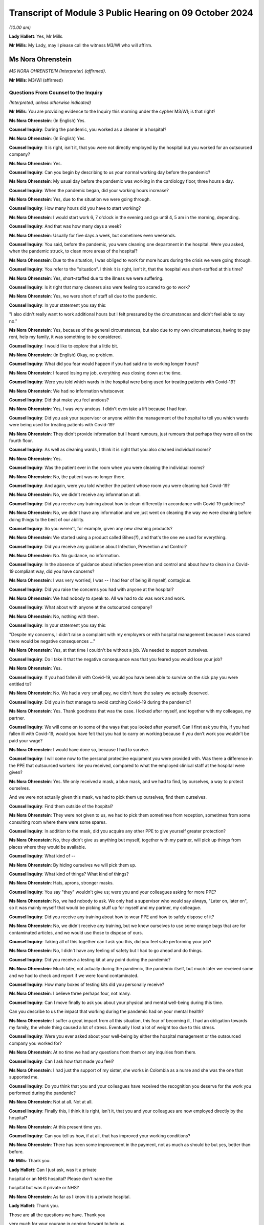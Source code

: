 Transcript of Module 3 Public Hearing on 09 October 2024
========================================================

*(10.00 am)*

**Lady Hallett**: Yes, Mr Mills.

**Mr Mills**: My Lady, may I please call the witness M3/WI who will affirm.

Ms Nora Ohrenstein
------------------

*MS NORA OHRENSTEIN (Interpreter) (affirmed).*

**Mr Mills**: M3/WI (affirmed)

Questions From Counsel to the Inquiry
^^^^^^^^^^^^^^^^^^^^^^^^^^^^^^^^^^^^^

*(Interpreted, unless otherwise indicated)*

**Mr Mills**: You are providing evidence to the Inquiry this morning under the cypher M3/WI; is that right?

**Ms Nora Ohrenstein**: (In English) Yes.

**Counsel Inquiry**: During the pandemic, you worked as a cleaner in a hospital?

**Ms Nora Ohrenstein**: (In English) Yes.

**Counsel Inquiry**: It is right, isn't it, that you were not directly employed by the hospital but you worked for an outsourced company?

**Ms Nora Ohrenstein**: Yes.

**Counsel Inquiry**: Can you begin by describing to us your normal working day before the pandemic?

**Ms Nora Ohrenstein**: My usual day before the pandemic was working in the cardiology floor, three hours a day.

**Counsel Inquiry**: When the pandemic began, did your working hours increase?

**Ms Nora Ohrenstein**: Yes, due to the situation we were going through.

**Counsel Inquiry**: How many hours did you have to start working?

**Ms Nora Ohrenstein**: I would start work 6, 7 o'clock in the evening and go until 4, 5 am in the morning, depending.

**Counsel Inquiry**: And that was how many days a week?

**Ms Nora Ohrenstein**: Usually for five days a week, but sometimes even weekends.

**Counsel Inquiry**: You said, before the pandemic, you were cleaning one department in the hospital. Were you asked, when the pandemic struck, to clean more areas of the hospital?

**Ms Nora Ohrenstein**: Due to the situation, I was obliged to work for more hours during the crisis we were going through.

**Counsel Inquiry**: You refer to the "situation". I think it is right, isn't it, that the hospital was short-staffed at this time?

**Ms Nora Ohrenstein**: Yes, short-staffed due to the illness we were suffering.

**Counsel Inquiry**: Is it right that many cleaners also were feeling too scared to go to work?

**Ms Nora Ohrenstein**: Yes, we were short of staff all due to the pandemic.

**Counsel Inquiry**: In your statement you say this:

"I also didn't really want to work additional hours but I felt pressured by the circumstances and didn't feel able to say no."

**Ms Nora Ohrenstein**: Yes, because of the general circumstances, but also due to my own circumstances, having to pay rent, help my family, it was something to be considered.

**Counsel Inquiry**: I would like to explore that a little bit.

**Ms Nora Ohrenstein**: (In English) Okay, no problem.

**Counsel Inquiry**: What did you fear would happen if you had said no to working longer hours?

**Ms Nora Ohrenstein**: I feared losing my job, everything was closing down at the time.

**Counsel Inquiry**: Were you told which wards in the hospital were being used for treating patients with Covid-19?

**Ms Nora Ohrenstein**: We had no information whatsoever.

**Counsel Inquiry**: Did that make you feel anxious?

**Ms Nora Ohrenstein**: Yes, I was very anxious. I didn't even take a lift because I had fear.

**Counsel Inquiry**: Did you ask your supervisor or anyone within the management of the hospital to tell you which wards were being used for treating patients with Covid-19?

**Ms Nora Ohrenstein**: They didn't provide information but I heard rumours, just rumours that perhaps they were all on the fourth floor.

**Counsel Inquiry**: As well as cleaning wards, I think it is right that you also cleaned individual rooms?

**Ms Nora Ohrenstein**: Yes.

**Counsel Inquiry**: Was the patient ever in the room when you were cleaning the individual rooms?

**Ms Nora Ohrenstein**: No, the patient was no longer there.

**Counsel Inquiry**: And again, were you told whether the patient whose room you were cleaning had Covid-19?

**Ms Nora Ohrenstein**: No, we didn't receive any information at all.

**Counsel Inquiry**: Did you receive any training about how to clean differently in accordance with Covid-19 guidelines?

**Ms Nora Ohrenstein**: No, we didn't have any information and we just went on cleaning the way we were cleaning before doing things to the best of our ability.

**Counsel Inquiry**: So you weren't, for example, given any new cleaning products?

**Ms Nora Ohrenstein**: We started using a product called Bihes(?), and that's the one we used for everything.

**Counsel Inquiry**: Did you receive any guidance about Infection, Prevention and Control?

**Ms Nora Ohrenstein**: No. No guidance, no information.

**Counsel Inquiry**: In the absence of guidance about infection prevention and control and about how to clean in a Covid-19 compliant way, did you have concerns?

**Ms Nora Ohrenstein**: I was very worried, I was -- I had fear of being ill myself, contagious.

**Counsel Inquiry**: Did you raise the concerns you had with anyone at the hospital?

**Ms Nora Ohrenstein**: We had nobody to speak to. All we had to do was work and work.

**Counsel Inquiry**: What about with anyone at the outsourced company?

**Ms Nora Ohrenstein**: No, nothing with them.

**Counsel Inquiry**: In your statement you say this:

"Despite my concerns, I didn't raise a complaint with my employers or with hospital management because I was scared there would be negative consequences ..."

**Ms Nora Ohrenstein**: Yes, at that time I couldn't be without a job. We needed to support ourselves.

**Counsel Inquiry**: Do I take it that the negative consequence was that you feared you would lose your job?

**Ms Nora Ohrenstein**: Yes.

**Counsel Inquiry**: If you had fallen ill with Covid-19, would you have been able to survive on the sick pay you were entitled to?

**Ms Nora Ohrenstein**: No. We had a very small pay, we didn't have the salary we actually deserved.

**Counsel Inquiry**: Did you in fact manage to avoid catching Covid-19 during the pandemic?

**Ms Nora Ohrenstein**: Yes. Thank goodness that was the case. I looked after myself, and together with my colleague, my partner.

**Counsel Inquiry**: We will come on to some of the ways that you looked after yourself. Can I first ask you this, if you had fallen ill with Covid-19, would you have felt that you had to carry on working because if you don't work you wouldn't be paid your wage?

**Ms Nora Ohrenstein**: I would have done so, because I had to survive.

**Counsel Inquiry**: I will come now to the personal protective equipment you were provided with. Was there a difference in the PPE that outsourced workers like you received, compared to what the employed clinical staff at the hospital were given?

**Ms Nora Ohrenstein**: Yes. We only received a mask, a blue mask, and we had to find, by ourselves, a way to protect ourselves.

And we were not actually given this mask, we had to pick them up ourselves, find them ourselves.

**Counsel Inquiry**: Find them outside of the hospital?

**Ms Nora Ohrenstein**: They were not given to us, we had to pick them sometimes from reception, sometimes from some consulting room where there were some spares.

**Counsel Inquiry**: In addition to the mask, did you acquire any other PPE to give yourself greater protection?

**Ms Nora Ohrenstein**: No, they didn't give us anything but myself, together with my partner, will pick up things from places where they would be available.

**Counsel Inquiry**: What kind of --

**Ms Nora Ohrenstein**: By hiding ourselves we will pick them up.

**Counsel Inquiry**: What kind of things? What kind of things?

**Ms Nora Ohrenstein**: Hats, aprons, stronger masks.

**Counsel Inquiry**: You say "they" wouldn't give us; were you and your colleagues asking for more PPE?

**Ms Nora Ohrenstein**: No, we had nobody to ask. We only had a supervisor who would say always, "Later on, later on", so it was mainly myself that would be picking stuff up for myself and my partner, my colleague.

**Counsel Inquiry**: Did you receive any training about how to wear PPE and how to safely dispose of it?

**Ms Nora Ohrenstein**: No, we didn't receive any training, but we knew ourselves to use some orange bags that are for contaminated articles, and we would use those to dispose of ours.

**Counsel Inquiry**: Taking all of this together can I ask you this, did you feel safe performing your job?

**Ms Nora Ohrenstein**: No, I didn't have any feeling of safety but I had to go ahead and do things.

**Counsel Inquiry**: Did you receive a testing kit at any point during the pandemic?

**Ms Nora Ohrenstein**: Much later, not actually during the pandemic, the pandemic itself, but much later we received some and we had to check and report if we were found contaminated.

**Counsel Inquiry**: How many boxes of testing kits did you personally receive?

**Ms Nora Ohrenstein**: I believe three perhaps four, not many.

**Counsel Inquiry**: Can I move finally to ask you about your physical and mental well-being during this time.

Can you describe to us the impact that working during the pandemic had on your mental health?

**Ms Nora Ohrenstein**: I suffer a great impact from all this situation, this fear of becoming ill, I had an obligation towards my family, the whole thing caused a lot of stress. Eventually I lost a lot of weight too due to this stress.

**Counsel Inquiry**: Were you ever asked about your well-being by either the hospital management or the outsourced company you worked for?

**Ms Nora Ohrenstein**: At no time we had any questions from them or any inquiries from them.

**Counsel Inquiry**: Can I ask how that made you feel?

**Ms Nora Ohrenstein**: I had just the support of my sister, she works in Colombia as a nurse and she was the one that supported me.

**Counsel Inquiry**: Do you think that you and your colleagues have received the recognition you deserve for the work you performed during the pandemic?

**Ms Nora Ohrenstein**: Not at all. Not at all.

**Counsel Inquiry**: Finally this, I think it is right, isn't it, that you and your colleagues are now employed directly by the hospital?

**Ms Nora Ohrenstein**: At this present time yes.

**Counsel Inquiry**: Can you tell us how, if at all, that has improved your working conditions?

**Ms Nora Ohrenstein**: There has been some improvement in the payment, not as much as should be but yes, better than before.

**Mr Mills**: Thank you.

**Lady Hallett**: Can I just ask, was it a private

hospital or an NHS hospital? Please don't name the

hospital but was it private or NHS?

**Ms Nora Ohrenstein**: As far as I know it is a private hospital.

**Lady Hallett**: Thank you.

Those are all the questions we have. Thank you

very much for your courage in coming forward to help us.

It is absolutely essential that we hear from a wide range of people who were working throughout the pandemic in hospitals. So we are very grateful.

**Ms Nora Ohrenstein**: Thank you and it has been very hard.

**Lady Hallett**: I can imagine. Thank you. I have been asked to rise while we break for the next witnesses. I shall return as soon as we are ready.

*(The witness withdrew)*

*(10.25 am)*

*(A short break)*

*(10.31 am)*

Professor Charlotte Summers
---------------------------

*PROFESSOR CHARLOTTE SUMMERS (continued).*

Dr Ganesh Suntharalingam
------------------------

*DR GANESH SUNTHARALINGAM (continued).*

Questions From Lead Counsel to the Inquiry for Module 3
^^^^^^^^^^^^^^^^^^^^^^^^^^^^^^^^^^^^^^^^^^^^^^^^^^^^^^^

*(continued)*

**Lady Hallett**: Ms Carey.

I am sorry about last week.

**Ms Carey**: My Lady, the next witness was in fact due to be Mrs Lesley Moore but due, unfortunately, to a family emergency she is unable to attend today and the Inquiry will update both you and the core participants in due course once we are able to do so.

Can we return then please to Professor Summers and Dr Suntharalingam. You are still under your oaths or affirmations that you made last week.

And I would like to start with you, Doctor, please, on the topic of advance care planning and do not attempt cardiopulmonary resuscitation. All right?

And if it helps you, Doctor, we are starting at paragraph 37 at your report.

**Dr Suntharalingam**: Okay.

**Ms Carey**: Some people may find discussing this quite distressing, so can we take our time and set out the principles, the legalities and the realities at a steady and slow pace if we may.

I would like to ask you please about why advance care planning is important generally and then why it was particularly important by the time we came to the pandemic. So could we start there.

**Dr Suntharalingam**: I think the broadest way to look at it is that it is a way of ensuring the patient's informed wishes are taken into account when making what are

inevitably time-critical decisions. By the nature of

these conditions, they can happen quickly, some

unexpectedly, and wherever possible the patient's wishes

and values, their own thoughts about what will happen to

them and what outcomes they would like should be known

where possible.

**Ms Carey**: So outside of the pandemic one might, for

example, embark on an advance care plan if they know

they have cancer and unfortunately that it is now at a terminal stage?

**Dr Suntharalingam**: Yes, I think anyone who, for whatever reason, is nearing the end of their life, to their knowledge, or is at risk of death for whatever reason.

**Ms Carey**: Now, there are various iterations of forms but there's one I would like to ask you about, acknowledging as I do that it is not the only form out there. But can we have a look, please, at the ReSPECT form. Can you just help us please, what is this intended for?

**Dr Suntharalingam**: So this is a model which, and to make this point, it really encapsulates what is already good practice, so it is not new policy. What it brings is a way of systematically looking at things which are already known to be important, and that includes establishing a shared understanding of the patient's condition, what outcomes they value and fear importantly, and what medical treatments would benefit them and it is a structured way of looking at that in a way that leads to being able to write down the information for reference when it becomes relevant.

**Ms Carey**: It has been, I think you say, implemented in parts of England and Scotland since 2016 and I think it is currently being implemented across Northern Ireland. I will deal with Wales separately, but let's just look at the form itself.

Obviously it has got the patient's details in there, the diagnosis or relevant information, communication aids, whether they need an interpreter. Would this also be used, for example, if someone had perhaps a support worker or needed someone to help communicate perhaps if they were learning disabled. Would that information all be included in there?

**Dr Suntharalingam**: Yes, I think anyone close to the patient and able to represent -- firstly help them with the decision-making and also able to represent them.

**Ms Carey**: Then there is a box of:

"Details of other relevant planning documents and where to find them."

And "Advance Decision to Refuse Treatment" is different, isn't it, as I understand it?

**Dr Suntharalingam**: Yes. So that's a legal instrument. Not so in Scotland but it would still be taken into account, so the sort of legal framework may differ but they, unlike these other documents which broadly can be considered called treatment escalation plans, the advance decision to refuse treatment is legally binding -- for the condition it applies for, it is important to say. So it may be for particular circumstances only.

**Ms Carey**: Right, so someone could say, for example, I don't want to have chemotherapy, let's take it outside of a pandemic context. They could make an advance decision to refuse treatment and that would be binding and therefore they would not have chemotherapy; is that correct?

**Dr Suntharalingam**: Yes. So they have legally declared they are not consenting which is different to a statement of values and preferences.

**Ms Carey**: Organ donation may also be discussed. And then there is a section dealing with personal preferences where people explain what is important to them, the quality of life, that they might want to be able to do this but not that. Can you give us some examples of what might be included in that box there?

**Dr Suntharalingam**: So if a discussion, for example, was around instituting mechanical ventilation, something that might lead them to be weaker than they are already, then they might say, actually, if the risk is -- there is no certain outcomes -- but if there is a substantial risk that I'm going to be worse off than I am now, even if I survive the intensive care process, as an example, or -- and I wouldn't wish to be living under those conditions, I would only want aggressive treatment if it left me fully able to do certain activities, then that is to be taken into consideration. It is not an absolute bar but it provides their input into the decision.

**Ms Carey**: Right, and then it goes onto the clinical recommendations, and who fills in that part of the form?

**Dr Suntharalingam**: So really this is about -- although it is signed by a clinician, the purpose of all these documents is to establish a shared understanding and an expression of values and preferences, so it would be done with the patient, or those close to them, or both, but it is filled in and signed by the clinician.

**Ms Carey**: Then we can see the boxes for signature, and if we look to the -- just pause there, please, just come down slightly, I just want to look at the box that's ringed in red where CPR attempts are not recommended. So this form can be used for someone to indicate whether they would want CPR but it is not a do not attempt CPR form, is it?

**Dr Suntharalingam**: Yes. It includes the same information and in a way it is wider and one of the benefits of this sort of document is it avoids a DNACPR document in isolation becoming sort of accidently seen as a proxy for wider treatment decisions. So by expressly including all of those and then including the CPR part as one end of the treatment process it puts it all into context.

**Ms Carey**: As we go on to page 2, we can see there that is reference to the capacity of the person at the time the ReSPECT form is being filled in, and then various options depending on who is involved in it, and the capacity of the person. ReSPECT forms and those like this, who are they ordinarily filled in by?

**Dr Suntharalingam**: So by clinicians, but in terms of which clinicians, really those in the best position to do it at the time.

**Ms Carey**: Right.

**Dr Suntharalingam**: Which, due to the nature of critical illness -- and it may obviously involve treatment other than critical care -- really, as early as possible, when it becomes relevant. So it may be somebody with a stable condition that they want to have taken into account, it may be somebody who has come into hospital with an acute condition, which case really as close to the front door as possible if they're able to take --

**Ms Carey**: So a GP could fill this in with a patient --

**Dr Suntharalingam**: Yes.

**Lady Hallett**: -- or if you were going through cancer treatment, you might fill it in with someone who is providing that treatment for you?

**Dr Suntharalingam**: Yes.

**Ms Carey**: Clearly slightly different considerations by the time we get to critical care, potentially.

**Dr Suntharalingam**: Yes.

**Ms Carey**: All right. And this form, where does it stay? On whose records?

**Dr Suntharalingam**: I think that is an important point about this. The intention of the ReSPECT form, although similar, is that it is transportable, it stays with the patient. They themselves would have a copy. Where there are electronic systems across regions, it would be part of that, such as an electronic care plan.

And that contrasts with -- so it is an advantage over something like a DNACPR form which is very specific to an institution, so you may need different ones for the ambulance service than ones for the hospital.

**Ms Carey**: We are going to look at a DNACPR form in a moment. But do I understand it correctly that if I went into hospital and I had a ReSPECT form if they called up my records they should find the ReSPECT form within them?

**Dr Suntharalingam**: It does depend on the information systems, but also -- you know, in an ideal world you would have a copy with you, and you would be in a position to highlight it and say, look, here is my understanding of things at the moment.

**Ms Carey**: All right. Okay. This is a form in England, Scotland and being rolled out in Northern Ireland. Can we just consider the position in Wales. There is an All Wales DNACPR policy which is different and I will come back to that, but is there any equivalent of ReSPECT or a form like it operating in Wales?

**Dr Suntharalingam**: So the overarching -- this is Resuscitation Council UK who I know you have as a witness subsequently, they have adopted this as their recommendation for all four nations. I think in terms of the implementation, it is my understanding is that the All Wales DNACPR form is under review as of June 2024.

**Lady Hallett**: Right.

**Dr Suntharalingam**: And certainly the expert recommendation from the Resuscitation Council is that it should be considered across all the nations.

**Ms Carey**: Why would it help to have a form like ReSPECT working across all four nations?

**Dr Suntharalingam**: In a practical sense, people obviously may travel across borders, and I think it is also about just establishing shared best practice, so even if you were to leave home, so to speak, if it works in one place, it should -- the principle should apply elsewhere.

It is probably worth emphasising this is, as we said, one form among many, and it is a way of capturing what are already existing principles. So it is about best practice rather than new policy.

**Ms Carey**: Whatever the actual format of the form, are they all asking similar questions and have similar considerations set out in them?

**Dr Suntharalingam**: Yes.

**Ms Carey**: Understood. I think, and you say in your statement, you say there is a treatment escalation plan document created by one of the health boards that was adapted after Covid-19 and now carries the All Wales NHS logo, and that applies in hospitals in Wales. Is that correct?

**Dr Suntharalingam**: That's my understanding.

**Ms Carey**: Clearly we have seen, on that ReSPECT form, reference to DNACPRs, and I would like to ask you, please, about DNACPRs. And some basics, please, if I may, Doctor.

Is this the position, though, that in fact if you have a cardiac arrest outside of hospital the survival rate is relatively low, somewhere around 8%.

**Dr Suntharalingam**: Yes.

**Ms Carey**: And if you indeed have a cardiac arrest and your heart stops in hospital, survival rate is higher but it is still only 23%?

**Dr Suntharalingam**: Yes.

**Ms Carey**: Now, the DNACPR -- is this right -- means that cardiopulmonary resuscitation should not be started for that particular patient, or continued? Can you help me why there might be circumstances where someone has a DNACPR but nonetheless CPR has started and therefore needs to be stopped?

**Dr Suntharalingam**: CPR itself is clearly time-critical, life-saving in those situations where it does work, but only when it is started promptly. So where there is any doubt, the presumption is always to start. Which is why paper DNACPR forms often have red borders, they can be easily identified, in electronic systems they are flagged prominently so that you know in advance -- or it's easy to spot, but if there's any --

**Ms Carey**: Pause there. We will pull one up on the screen so that everyone can follow what you are talking about.

Could we have INQ000227411, please.

I won't go through the detail but we can just look at one so we can see. 227411. Page 23, sorry, it's my fault.

There we are. All right. This is an example of a DNACPR form, and we can see there clearly the red border. And where does that go on the patient's notes?

**Dr Suntharalingam**: It can be in any particular place, but it should be easily identifiable. And to return to your previous question, the scenario where CPR may be stopped is where it has been started because a patient is observed to collapse. Appropriately, people may start if they weren't aware of the existence of this form, but once it is found, then it would be an indication to stop, so that's a scenario where that might arise.

**Ms Carey**: So the patient would be treated, but if someone had to go and locate the notes, for whatever reason, and then realise there was a DNACPR, that would be a circumstance in which you would stop, you wouldn't just leave the patient without any treatment --

**Dr Suntharalingam**: Yes.

**Ms Carey**: -- pending location of the form?

**Dr Suntharalingam**: Yes.

**Ms Carey**: I understood. And in fact this form says on it, it must be filled in at the front of the patient's healthcare record --

**Dr Suntharalingam**: Yes.

**Ms Carey**: -- and we'd hope it would be somewhere visible. All right?

**Dr Suntharalingam**: It is worth saying that the verbal information about this, although it should be backed up obviously by the document as well, form part of handovers and ward safety briefings and so on so the information is passed on from shift to shift, as it were, or at handover.

**Ms Carey**: Okay. Now, I think there are different circumstances in which a DNACPR notice may be made.

Is this right, firstly, they can be made in advance where the person has the capacity to say, "I don't want CPR"?

**Dr Suntharalingam**: Yes.

**Ms Carey**: All right, and we have looked at an example of that on the ReSPECT form, someone may come to that decision of their own volition?

**Dr Suntharalingam**: Yes.

**Ms Carey**: If someone comes to that decision, is that decision respected? It is?

**Dr Suntharalingam**: Yes.

For them to come to that position, they should obviously be able to have all the information about their condition, which they have themselves, but to have clinical scenarios explained to them or might be relevant to this if they are acutely ill or things are deteriorating, and despite access to support as well, having written information where feasible. So, again, it all comes to the benefits of having that discussion early.

**Ms Carey**: Early. All right. Understood. There may also be circumstances, though, where it is a medical treatment decision, made by clinicians such as yourselves, that CPR should not be offered because it is not clinically appropriate, and I want to be clear about that. In the circumstances where a clinician says, "We shouldn't do CPR because it won't work", does the patient or their loved one have to consent to that clinical treatment decision?

**Dr Suntharalingam**: No, they should be aware of it, and should be able to be involved in it and, if necessary, question it, but they don't specifically consent to it. It is about what treatment may be clinically appropriate and is on offer, so to speak.

**Ms Carey**: Am I right, though, that the law does require the patient, if they have capacity, or their carers/loved ones, to be consulted --

**Dr Suntharalingam**: Yes.

**Ms Carey**: -- where a clinician has decided that there should be a DNACPR notice?

**Dr Suntharalingam**: Yes.

**Ms Carey**: Right. And is this the position, a patient or loved one cannot demand CPR if it would be clinically inappropriate?

**Dr Suntharalingam**: That is right. It is a treatment decision and the treatment itself, it is not a switch where you simply decide to save someone's life, it is a treatment process often quite intrusive, and it is like any other treatment: you do it because you think it will work.

**Lady Hallett**: Sorry to interrupt. You say it is a legal requirement that a patient should be consulted before the decision is taken. Just looking at the form, I appreciate that there are several boxes which include having discussions with those close to the patient at box 4, for example. But I'm just a bit concerned; box 1 or question 1:

"Has the patient appointed a health or welfare attorney to make decisions on their behalf? If yes, they must be consulted."

Surely that is not highlighting the fact that there is a legal requirement that loved ones of the patient to be consulted by just taking the health and welfare attorney example. Do you see what I mean?

**Dr Suntharalingam**: Yes, yes, my Lady.

I think the way -- I think the issue of a chronology is -- my understanding of this is that this shouldn't come as a surprise, if you like to the patient or those close to them after the event, it is not necessarily the same as saying they must be consulted first, so they should be made aware of it, and I agree it should be anyone that is in a position to be a representative of the patient if they themselves can't take part in that discussion.

**Lady Hallett**: I just wonder if that form should be clearer?

**Professor Summers**: I think the other important thing is this is just one DNACPR form of one particular organisation, I do not think there is one unified --

**Lady Hallett**: They won't necessarily be the same.

**Professor Summers**: It won't necessarily be the same in every single institution. This is just one example of such a form.

**Lady Hallett**: No. I'm just --

**Ms Carey**: So this one, for example, does not refer to loved ones, families, carers and the like, and people with a power of attorney are in a potentially slightly different category, it doesn't even mention that. But I don't want anyone to be confused between who has to be consulted.

I was going to look at the form, if I may, my Lady, and just go through some of the boxes.

But, does the patient have capacity to make and communicate decisions? If they do then they should be consulted. Is that the position?

**Dr Suntharalingam**: Yes.

**Ms Carey**: Right. If they don't, you have to see whether there is an advanced decision to refuse treatment, in which case that would be legally binding, as I understand it. Do they have a health and welfare attorney, potentially called different things across the four nations?

**Dr Suntharalingam**: Yes, this is the Welsh document --

**Ms Carey**: All right. This is the Welsh document, yes, to make decisions on behalf. But if they do have the health and welfare power of attorney in Wales or power of attorney in some other countries, then they must be consulted; is that correct?

**Dr Suntharalingam**: It's correct, and it is worth making the point at this stage, which is relevant to other discussion as well, that a patient's capacity can be a stable fixed condition or it can change. So if somebody is confused and delirious on one day, they may not be the next, and even with the attorney involved, if the patient has capacity on the day, then that takes precedence.

**Ms Carey**: But to follow up to her Ladyship's question, in fact nothing on here about "Has the patient's family, loved one, carer been consulted?", and that ought to happen legally, as I understand it?

**Dr Suntharalingam**: I think so. It is touched on in question 4 in terms of asking the question, but it says those close to the patient rather than specifying who that should be, so.

**Ms Carey**: Family, loved one, carer, it could be any one of the aforementioned, all right.

Then, the clinician has to fill in why CPR would be inappropriate, unsuccessful or not in the patient's best interests.

Has the discussion taken place with the patient, "yes" or "no"? If it has not been discussed that ought to be recorded in the form. And presumably would say patient is ventilated, patient is unconscious --

**Dr Suntharalingam**: Yes.

**Ms Carey**: -- something along those lines.

**Dr Suntharalingam**: Yes.

**Ms Carey**: Has an appropriate discussion taken place with those close to the patient, the health and welfare attorney, or a IMCA?

I'm afraid I'm not familiar with "IMCA". Can you help with that?

**Dr Suntharalingam**: That is an independent advocate for --

*(Unclear: simultaneous speakers)*

**Ms Carey**: Thank you. And then it is filled in, as we can see, by the healthcare professional, and they have to give various of their details.

Cancellation of decision, can I ask you about that. In what circumstances would a DNACPR be cancelled?

**Dr Suntharalingam**: So the factors leading into that discussion are partly around the underlying condition of the patient, but also about their acute condition. And it may be their severity at that stage is such that it is felt that they wouldn't benefit further from CPR if, for example, they are already receiving maximum life support on intensive care. If their heart stops at the end of that, it may be felt that that's not going to benefit.

However, if they then, under the existing treatments, get better, then it may be -- and if that acute condition was part of the reason for the DNACPR, then that may need to be reversed. So it is very much a live document that is always under review.

**Ms Carey**: Who makes the decision to cancel the DNACPR?

**Dr Suntharalingam**: Really the same set of clinicians who institute it -- potentially. So it may have been a DNACPR that was set up on a ward, they come to intensive care, things change. So, really the clinician looking after the patient at that time.

**Lady Hallett**: Right. And then box 8:

"Copies of the DNACPR decision have been sent to:

[The] patient/carer

GP

Nursing or Care Home."

In a hospital setting, is there someone responsible for sending the DNACPR to the patient or their carer and the GP?

**Dr Suntharalingam**: I think --

**Lady Hallett**: Or is that either/or?

**Dr Suntharalingam**: Yes, it's either/or, and I think it comes under sort of discharge management and sharing information when the patient leaves the -- leaves the institution.

**Lady Hallett**: And then if we just keep scrolling down slightly:

"All boxes must be completed.

In the event of cardiac or respiratory arrest, no ... (CPR) will be made. All other ... treatment and care will be provided."

Clearly, I think you have made the point a number of times already in your report that a decision to not perform CPR is not the same as not treating someone in all other respects.

**Dr Suntharalingam**: Yes.

**Lady Hallett**: All right. And then there is various other parts of the form that I don't need to trouble you with.

Now, we have looked at this in a rather sterile and non-pandemic situation. But can I ask you please about how one fills in this form in critical care settings and perhaps, Professor, if I can come to you: if someone is brought into critical care and is not getting better, pre-pandemic, can you give us an example of how you would discuss DNACPRs with the patient's family?

**Professor Summers**: As you rightly point out, it is often in the critical care setting with the patient's loved ones rather than with the patient themselves because at that point they have been so compromised that they are unable to participate in the discussions because they don't have capacity.

I suppose talking you through the nuts and bolts of how one does that, you usually would be meeting face to face wherever possible with those family and loved ones and the place in which I would normally start those conversations is to ask the loved ones what's their understanding about the clinical situation in which we are, so that we can all start from the same place.

Sometimes they have just attended the intensive care unit in an emergency, they aren't fully up to speed with how their loved one ended up here and so it is important for everyone to clarify their understanding about the circumstances that have brought us to the point we need to have this conversation.

And once we have clarified that and it is -- I feel that everybody understands what has happened and why we are all in the room having this conversation, I then ask, have the patient or their loved ones ever discussed what they would want at the end of their life? You know, what are their values? What are the things that they would say if they were not here, or if they were here and they are not able to contribute? And very often people haven't ever discussed this as a family and so we are asking the loved ones, as the people who know the patient best, given that we have rarely met them when they are well in a critical care setting, what do you think they would say if they were able to contribute to this conversation?

I'm usually very clear that I'm not asking the family to make a decision, that the burden of that decision is made about what's clinically appropriate by the doctors, and explain very clearly that that's my responsibility, I'm not asking them to carry that burden and nor should anyone because you are asking them to make a decision about someone whom they love and care for very much at a time of great distress.

But it is important that they have the opportunity to input into that decision and then explain, having heard what they have said and reflected on what they have said about what they think the patient would think or any discussion that has ever happened, I explain my viewpoint on the situation as a clinician, that actually, taking everything into consideration, I do or do not feel that resuscitation is appropriate in this particular scenario.

**Ms Carey**: Pausing there. If a clinical decision is made by someone like you that there should be a DNACPR, and the patient's loved ones disagree, can they ask for a second opinion?

**Professor Summers**: Absolutely yes.

**Ms Carey**: And if a second clinician comes along and says, "No, I think it is clinically inappropriate", at that point is the DNACPR notice made?

**Professor Summers**: Yes, but I would say that we would make tremendous effort to try and reach an agreed understanding of the situation. I don't think it is in anybody's interests for there to be wild disagreement. Because this is the family's loved ones, trying to explain why we are where we are is important.

**Ms Carey**: Now, in pandemic times I suspect there was not the time -- there wasn't the bedside conversation or in a side room. How did you practically go about having DNACPR discussions with loved ones perhaps over Zoom or some other kind of remote meeting? Can you tell us how you went about it and how you found it?

**Professor Summers**: This was one of the most extraordinarily difficult parts of ICU care in the pandemic. Very often the loved ones of our patients had last seen them when they were leaving home to come into hospital and at that point often they were conscious, they were talking, and they were in a very different state to they are at the point that we are contacting them to have this conversation.

That differs enormously from the usual clinical practice when the patient's loved ones would often have been at the bed side and seen that deterioration over days and I remember very often people who came into intensive care for Covid had been in hospital for a few days beforehand, so they had deteriorated over some days and then come to us because of the course of the clinical illness and they would not have seen any of that.

**Ms Carey**: So it may have come as a real shock --

**Professor Summers**: Yes.

**Ms Carey**: -- when you have to make the call or speak to them on the Zoom, that you haven't even had the conversation, never mind the actual detail of the conversation, and how did those conversations go when you had to speak to the loved ones?

**Professor Summers**: They were hard because you have never been in the same room as that individual. They have someone who therefore they have not met talking to them about a situation that they have not been able to witness over a period of days, in a very remote and disconnected way, either via telephone or via Zoom and we were having to have these conversations in greater number than you would ordinarily because the number of patients in critical care was greater and the level of severity of the illness and the outcomes were, overall, worse than they would be for the usual ICU population. So you would have done several ward rounds and then maybe making several of these calls in the course of a day to explain to a family the situation their loved one was in. It was not easy for the families or for the healthcare staff.

**Ms Carey**: No, well, I was going to ask you, who was actually -- obviously you may have made some calls yourself, but was there a set person who had to made the call, was it always the clinician, was there other people supporting in this role during the pandemic, do you know?

**Professor Summers**: Different hospitals and institutions organised how they did this differently. Some hospitals set up family liaison teams where they had non-critical care positions having conversations with families about that. We chose not to do that in the hospital in which I work and as the critical care consultant and medical team we made those phone calls.

**Ms Carey**: Can I ask you, Professor, since you are speaking, do you personally have any experience or are aware of blanket use of DNACPRs in your hospital?

**Professor Summers**: I do not.

**Ms Carey**: And Dr Suntharalingam, do you have any personal experience?

**Dr Suntharalingam**: No.

**Ms Carey**: We have heard of them, clearly, in a number of respects. Can I ask you this, the Inquiry has also heard there were some examples of families whose patients had been discharged and have subsequently found out that there is a DNACPR on their record. What is the circumstances -- what is the process then if someone says, "Well, there is one on my record and I'm awake now and I'm alert and I'm better", how does one go about having a DNACPR notice reviewed?

I don't know if, Professor, or Doctor, whichever of you feels best able to speak to this.

**Dr Suntharalingam**: I think it means going through the institution where it was generated so likely in an acute hospital and through the services of that hospital. So there are outpatient liaison services or an email to the chief executive, whatever is required to get in touch with the hospital through existing routes, and they can then take it from there.

**Ms Carey**: Right, so if it was made in a hospital, they ought to contact the hospital; if it was made by a GP, go back to the GP and any other settings and every other setting in between.

Can I ask you about the CQC findings.

**Lady Hallett**: Just before you do that, I have also heard from a large number of bereaved families that not only did they find out about the DNACPR notice on their loved one's records but that they weren't consulted or no discussion took place with them and they knew their loved one was not in a position to have had a discussion. Are you aware of situations where notices were put on without any discussion with the patient because the patient didn't have capacity and without any discussion with the family member?

**Dr Suntharalingam**: I think it depends on the context. I think in our clinical setting of critical care, because we are very hands on with the patients and the situation is changing every day, the sort of discussions the professor describes would have been had. There may have been some slipped through the net but it wouldn't be the normal case. I think some of the examples you have had may have been from other settings where there may be fewer people looking after larger number of patients. So I can't really comment on that but I would think in our setting it would be very unusual.

**Lady Hallett**: Is your setting a large teaching hospital?

**Dr Suntharalingam**: A clinical setting regardless of site, actually, so any intensive care unit --

**Lady Hallett**: Oh, I see.

**Dr Suntharalingam**: -- (overspeaking) -- these sort of discussions are really part and parcel and it is not to say they wouldn't be for other people but it may have been a DNACPR decision that was in records from much earlier, may have been made in a very different setting. It is difficult to comment without knowing --

**Lady Hallett**: It could have been made in a setting -- in a ward where maybe the staff weren't not used to -- as you are, obviously, sadly, too used to this kind of discussion or process -- but they could have been made in situations where the staff weren't as familiar with the process that needs to be gone through.

**Dr Suntharalingam**: Potentially, and I think some of the potential benefits of widespread treatment escalation planning such as a ReSPECT form, part of that includes normalising discussions, not only for the public and the patients themselves but also for all staff in all areas, so it becomes part of the process of healthcare for those patients where it is appropriate. So they are at risk of dying.

**Lady Hallett**: Sorry to interrupt.

**Ms Carey**: No, not at all because actually it alights on exactly what I was going to ask about with the CQC findings.

Could we call on screen INQ00474255_27.

My Lady will recall there was an interim report and then a final report done by the CQC and it really just picks up on the questions your Ladyship was posing. The CQC found that the healthcare professionals they spoke to:

"... recognised the importance of ensuring the conversations around advance care planning ... But how well people were involved in conversations about their care and whether or not they wanted to receive [CPR] varied. Some people experienced compassionate, person-centred care where they were fully involved ..."

And then there were others where it did not happen and they found it hugely distressing. In these cases, they say:

"Conversations took place at short notice and people did not fully understand what was happening or what a DNACPR was. Having the time and information to talk about what care and support people want and need to have a dignified and peaceful death is essential."

Can I ask you both this, do you agree with the CQC's conclusion there about trying to talk about this when we are not in a pandemic situation with stretched ratios, where people have seen someone leave in an ambulance and then see them potentially on a ventilator, is this really all about talking about death and how we would like to die in advance of the urgent critical situation we ended up in the pandemic?

**Dr Suntharalingam**: Absolutely yes. I think it is worth just starting with the point that I believe this is the CQC report about what was happening in nursing and care homes and at an earlier stage of the pandemic and things did improve after, so it partly reflects the sort of multitude of policies and changes early on. But I think your wider point, I absolutely agree.

And it is worth saying, this is a positive discussion, as well. It is about how people want their last days of life to be and whether CPR is something they want as the means of their death, which unfortunately is often the case, or whether they would rather die at home without intervention. So obviously those answers will vary a lot depending on the patient's medical condition itself, their values and wishes, so it is really a positive discussion around -- and it is a society-wide discussion around death really.

I agree the more open and prevalent that is and people not feeling embarrassed to talk about it with their family members, the more likely it will be that these sorts of situations don't arise in a crisis.

**Ms Carey**: The CQC report goes on to refer to a lack of training and support for staff and how confident they were in holding these conversations has impacted on the quality of people's experience.

Now, you two, I'm afraid, have to deal with this more often than a number of other staff. Can I ask you, who practically do you think should be responsible for training those who are not working in critical care or end of life treatment? Who would be responsible for providing that kind of training? The Trust, the hospital, NHSE, the regulators?

**Professor Summers**: So communication training and having conversations such as this actually is a core part of the medical training curriculum for medical students as set out by, I think, the General Medical Council. So actually it is a training thread that should go through, certainly for doctors, and I would argue other healthcare professionals too, throughout their training. We are required in the nature of our work to have all kinds of difficult conversations with people around death and other personal issues and I don't think saying it was just the responsibility of Trusts is broad enough. I think that actually it should be embedded as a core part of professional education.

**Ms Carey**: I was going to say, do you have to do continuing professional education?

**Professor Summers**: Yes.

**Ms Carey**: Is it part currently of any continuing professional education programme that you are aware of?

**Professor Summers**: Certainly the matrix for intensive care positions and members of the Royal College of Physicians includes having the skills on keeping up to date with both the legal and the professional best practice.

**Dr Suntharalingam**: It is worth adding the point that I think those who generated the ReSPECT form would say that as part of the implementation of that, so we are talking about four nations' implementation that funded training by institutions, organisations supporting the Trusts and Health Boards and employers is a key part of it as well, and there is a wider point behind that, which is whether it is about DNACPR, or around treatment escalation planning, having clinician time to actually have these conversations, clearly in a pandemic certain things apply but in normal life it's making sure the time is there to have those conversations as well as the training.

**Ms Carey**: Thank you. Can I move to a different topic with you, Doctor, and it is the work that you undertook in March 2020 in relation to a clinical prioritisation tool that you were asked to consider working on some guidelines for by I think the Chief Medical Officer. We heard from Professor Whitty two weeks ago now and I said then we were hearing from the person involved or one of the three involved.

Can I just start like this: I think it is obvious from what you have said that clinicians make decisions about who should be admitted to care on a daily basis. I think you told us last time that you would have a discussion with the ward if the ward thought the patient was deteriorating and you would be involved then in deciding whether it was appropriate for the person to be admitted to ICU.

Yesterday I think you are aware we heard about a NICE guideline to assess patients when they are admitted to hospital to consider whether they might need critical care. Is that correct?

**Dr Suntharalingam**: I believe so, yes.

**Ms Carey**: That's not the same thing that the tool that you were working on that Professor Whitty --

**Dr Suntharalingam**: No.

**Ms Carey**: And as I understand it you were asked to draw up guidance in the event that critical care was saturated?

**Dr Suntharalingam**: That is right. In fact the lead for it was Professor Whitty and he was kind enough to comment on it two weeks ago, as you say, saying that it was difficult but he felt the outcome at the time was useful and sensible. It was for the four nations, so it was the quintet of four CMOs and the National Medical Director.

**Ms Carey**: And if I understand it, I think on 21 March you and two other colleagues were asked to form a group to consider the clinical prioritisation model to be used in the event that the NHS critical care resources were saturated, by which I mean there was no bed available.

**Dr Suntharalingam**: Yes.

**Ms Carey**: And we have heard about the NHS being in CRITCON 4. Is it this that the tool was designed to address?

**Dr Suntharalingam**: Yes. In fact the wider framework that was very much part of this work, so bearing in mind this was very early on in the pandemic, and at that point numbers were rising, and in fact the framework very explicitly tied CRITCON and mutual aid to the potential trigger for a tool. So it wasn't the tool in isolation, it was pairing those two things so there was an operational context to what might then be needed.

**Ms Carey**: I just wanted -- can I perhaps put it more simply. Was this designed in the event that there was no bed anywhere and you had two people vying for one bed?

**Dr Suntharalingam**: Essentially, yes.

**Ms Carey**: Now, that is a very heartless way, I appreciate, of describing it but that's what we are talking about here and no other bed in a neighbouring hospital?

**Dr Suntharalingam**: No.

**Ms Carey**: Or, indeed, a neighbouring region that could be sensibly someone transferred to?

**Dr Suntharalingam**: That is right, and in the context that mutual aid and decompression would already have happened so essentially talking about -- (overspeaking) -- which would be a very extreme scenario.

**Ms Carey**: We looked at all the transfers and the rising numbers and indeed we looked at the circular diagram of the example of Northwick Park and the number of other hospitals that they transferred patients to. But assuming in that example that there was no other bed available and CRITCON 4 had been declared, this was when the tool was envisaged to operate; is that correct?

**Dr Suntharalingam**: That is correct. And two things to emphasise. Firstly, CRITCON 4 is a national situation not just in that hospital. We have talked about scenarios where CRITCON might be triggered as an alerting tool but where CRITCON 4 is agreed by those in authority to be a national state, and then the other point to make is this is all time sensitive. It is really about queuing for the next available bed and that might change when a bed comes up. So it is not about barring people from being admitted, it is saying who we would admit into the beds available right now.

**Ms Carey**: Perhaps if we look at how the tool was envisaged to work by reference to your paragraph 110, Doctor.

Could we call up on screen -- thank you very much -- a summary of how the framework was proposed. I won't necessarily go through all of these but we can see there it was designed to effectively only operate once CRITCON 4 was declared in one or more regions and where CRITCON 4 is declared, NHS England, in this case, have to be notified so they know the position and all other possible sources of mutual aid between hospitals have been exhausted.

**Dr Suntharalingam**: That is right.

**Ms Carey**: So it really is in extremis?

**Dr Suntharalingam**: That is right. And although CRITCON was sort of convenient vocabulary for this, obviously for the other three nations it is around that same information being escalated in other ways about capacity and saturation.

**Ms Carey**: It makes the point there at 110.2 that there should be no triage until every accessible ICU is full.

**Dr Suntharalingam**: Absolutely.

**Ms Carey**: "This assessment should be based on accurate collection and communication of realistic frontline ICU conditions using CRITCON or equivalent ... rather than abstract bed counts against a theoretical bed base."

What were you getting at there, if I may ask?

**Dr Suntharalingam**: It was the discussion we had earlier really about having -- although it's useful to think in terms of notional surge capacity, those are, sort of, fairly abstract numbers and if units are becoming realistically saturated under the conditions at the time, that's what's going to start influencing clinical decision-making, albeit subconsciously, and in practical terms through simple lack of available beds. So that is the realistic frontline conditions in the view of those working there that needs to feed into this level of realistic decision-making. And percentages of notional total surge capacity may not help with that.

**Ms Carey**: Then 110.4:

"If critical care resources become exhausted nationally, any declared clinical prioritisation would operate on a ranking basis in the event of needing to prioritise one patient over another when competing for the same resource (in effect, 'the last ICU bed')."

What was that trying to convey?

**Dr Suntharalingam**: It was really the point we made earlier that this is reflecting -- this is not about triaging people in the sense of saying they will never get an intensive care bed unless that is the clinically appropriate scenario in any case, but under pandemic conditions it is not about ruling people in or out, it is saying for the next available bed who should take precedence over somebody else on the grounds of survivability using these principles.

**Ms Carey**: Right. In a scenario where you have two patients and both are eligible and it is appropriate to escalate them to ICU, you would use the tool to say that person should be number 1 to get that bed and then if one becomes available, the next person gets it. Is that how it was meant to work?

**Dr Suntharalingam**: Yes. The tool in its final form was about "expected to survive" or "likely to survive" versus "may" or "may not survive", versus "unlikely" or "not expected to survive". So it was really just a verbal description rather than a numerical score and using that you would use it as a ranking system in the scenario that you found yourself.

**Ms Carey**: Was it ever envisaged the tool would say that someone should be taken out of ICU? Was that part of the framework you were considering?

**Dr Suntharalingam**: No. Under the label of reverse triage, it is a concept and people did raise whether we should but in the context of this, no, it wasn't. I think, in this case, it was too difficult to put into a structured form that would make sense to people at the time.

**Ms Carey**: So you were not asked, nor did you in fact, I think, consider the possibility of having to take someone off a ventilator, for example, to make room for others; that is not what the tool was designed for?

**Dr Suntharalingam**: No.

**Ms Carey**: Understood, all right.

So, effectively, it was a ranking system for who should get the next bed available whilst there were these extreme conditions?

**Dr Suntharalingam**: That is right. I think in terms -- although it is quite appropriate to talk about beds it is really about starting a treatment process in a limited setting in CRITCON 4 and in extremis.

**Ms Carey**: Can I ask you, why is it important to have a tool at all?

**Dr Suntharalingam**: I think the benefits are, firstly, transparency. Both within the profession and also to the public and particularly those who might be disadvantaged in general. So even if people may not agree with it or like it, the fact that they can see it I think is important and that replaces any risk of subconscious bias or unseen decision-making. So, firstly, there is one of transparency.

Secondly, there is one of efficacy, which is that by publishing something and having a plan it may be adapted and modified and improved and disputed if necessary, but you have to work with what is available and it means that what we do have is the best we could manage at the time.

**Ms Carey**: Can I pause you there. Do I take it from that that prior to the pandemic there was no in extremis saturation tool available?

**Dr Suntharalingam**: No.

Thirdly, I would say there is reassurance in two forms, one is for clinicians to know that even if you are saying this is usual conditions, we are not saturated yet, for clinicians to know that there is some sort of plan for what happens next means, firstly -- it means that they don't feel that sense of moral doubt and injury, potentially worrying they will find themselves in that situation on their own in the middle of the night at their site. They know there is a plan.

Secondly, for the public and for patients it gives them the safety that people aren't going to find themselves in a position of being triaged inappropriately. If there is a national plan and people know when it's switched on and when it's switched off, that only the CMOs can activate it, it protects the public by avoiding -- the risk that we're not talking about something, it sort of happens unseen.

**Ms Carey**: Is there any, do you know, will or desire among the medical profession to have a tool such as this in case we find ourselves again in a situation where we are overflowing in ICU beds?

**Dr Suntharalingam**: I would say yes. Obviously, having been involved in that particular point of view, but I think genuinely looking at wider discussions there was a need for it and, to be clear, it is not about a tool that you pick up and start using on your own, it is knowing that there is something -- there is a plan in the background that may be activated and I think that in itself provides reassurance for people.

**Ms Carey**: I think just to finish this topic, albeit only the -- only seven days when the framework was being considered by your group, I think you say that the group consulted with the critical care professional community, age and disability groups, and with the Department of Health and Social Care's moral and ethical advisory group, and there were various changes made to the putative framework during that period as a result of those meetings.

Just finally on this topic then, did your work as part of that group effectively form a starting point for a document that is now in existence, which is the clinical guidance published by the Intensive Care Society.

**Dr Suntharalingam**: That is correct. On 28 March when the work for the quintet of CMOs and National Medical Director was stood down on the grounds that, at that stage, it looked as if the first wave was as seceding and the tool wouldn't be needed, there was a discussion around publishing it so it could be developed openly and with as much professional and public input as possible by a professional society.

The Intensive Care Society took that on, in consultation with as many other groups as possible. What was originally published, firstly as a guideline from the Intensive Care Society, endorsed by the Royal College of Physicians and --

**Ms Carey**: Pause there, because we'll have a look at it.

**Dr Suntharalingam**: Sure.

**Ms Carey**: Can I have on screen, please, INQ000395282. Just before, you were about to tell us who it was endorsed by, this was obviously not the framework that you worked on in that week in March 2020, but it is effectively using your work, this guidance was then developed based on it; is that correct?

**Dr Suntharalingam**: That is correct, and in the context of if a national guidance at NHS level were to be required, then this provides a starting point to pick up and start from this rather than from a blank page. So it would be sort of relevant and looping back again if necessary, so to speak.

**Ms Carey**: I think this guidance came out on 28th May 2020; is that correct?

**Dr Suntharalingam**: That is correct.

**Ms Carey**: We can see there that it is endorsed by Royal College of Physicians, the Scottish Intensive Care Society, the Welsh Intensive Care Society, All Wales Trauma Critical network, the national Critical Care Networks of England and Northern Ireland.

So a UK-wide document. It is entitled "Assessing whether Covid-19 patients will benefit from critical care ... an objective approach ..."

But is it solely for use during a respiratory pandemic that involves Covid-19?

**Dr Suntharalingam**: No, I would say, and then there are three elements to this, and I think also to reassure anyone listening, the guidance has the same elements as the original framework, which is including the shared escalation, the mutual aid, the fact that any decision tool would apply in CRITCON 4, so if somebody has to pick those up and use this today, they would say, well, we're in CRITCON 2 or 3, therefore the usual decision-making applies, nobody is going -- should be going to the back page and using the tool on its own.

But in that context, in terms of applicability, the document has statements of moral and ethical principles which are applicable to any crisis, and potentially outside a crisis. It has a statement about shared escalation, mutual aid, the CRITCON framework, which are also -- should apply to any crisis.

And then the tool at the end is specific to Covid, and would need to be re-assessed, re-designed as indeed it would have done during the pandemic itself if it were in use, because it was based on available data at 28 March, or would in any case have been adapted.

For a different disease there would be different criteria, different things to look at.

**Ms Carey**: So barring the, I think it is appendix 2, if we just look at it at page 12 of the document, there is the decision to support aid in relation to Covid. But essentially, if one looked at pages 1 to 11, they would be applicable whatever the virus, whatever the disease, whatever the extremis circumstances underpinning it.

**Dr Suntharalingam**: Yes.

**Ms Carey**: You could basically use pages 1 to 11, and add on an appendix, to be specific, to whatever circumstance that was appropriate?

**Dr Suntharalingam**: I think so, I don't know, would it be useful to look at page 11 briefly?

**Ms Carey**: Yes, let's go back to that then, because that is a more general application.

**Dr Suntharalingam**: Yes. To some extent this is a further version of the discussion about CRITCON that we had previously. But I think the bits to highlight here are that usual decision-making applies when we are at CRITCON 0 to 3, with the sort of blue arrows saying that.

**Ms Carey**: Yes.

**Dr Suntharalingam**: And then CRITCON 4, and in fact that table we just looked at at the back, the decision aid, only applies at a stage of sort of universal CRITCON 4 as declared by -- at, sort of, government level.

**Ms Carey**: If I follow you correctly, Doctor, if we go down to the 4 triage risk, all in red there, we are at CRITCON 4, it is only then that you would turn over to appendix 2 and follow the tool for whatever disease or virus or situation was necessary?

**Dr Suntharalingam**: Absolutely. And the logic of having it there is so they can talk about it openly. It really is in order to avoid having to use it, so everyone is at least aware of what we would be facing if we got to that position.

**Ms Carey**: Right. Can I just then finish on this topic. There is this prototype that could be adapted in the event of future need. I think you make the point in your statement that there is a potential benefit to discussing this in non-pandemic times --

**Dr Suntharalingam**: Yes.

**Ms Carey**: -- and you said it could be done with publicly accountable oversight. Who did you envisage might provide that oversight?

**Dr Suntharalingam**: So, in a sense I'm very open to sort of expert opinion as to how this could be implemented, but some form of public commission or stakeholder meeting, with a very wide buy-in from interested members of the public, particularly those representing disability and other disadvantaged -- potentially disadvantaged groups, and to make sure that all sections of society are involved.

There is some academic work which suggests that actually the public may be sort of ahead of the profession in things that they might want to have considered. This is purely from a research paper in Oxford, but they found ideas coming up were around prioritising people with young children, or even healthcare workers, and they wanted to talk about things like taking people off ventilators. I'm not advocating for that, but it is interesting that the discussion beyond the profession can be wider than the discussion that we ourselves have.

**Ms Carey**: I wonder if we could leave that topic there.

My Lady, I'm moving to a new topic. It is a little early, but I can start the new topic or we might perhaps take our mid-morning break?

**Lady Hallett**: No, that's absolutely fine.

I shall return at 11.45 am.

**Ms Carey**: Thank you, my Lady.

*(11.25 am)*

*(A short break)*

*(11.46 am)*

**Lady Hallett**: Thank you.

**Ms Carey**: Thank you, my Lady.

Professor Summers, can I turn to you, please, and just look briefly at ICU capacity in 2021. Because we concentrated a lot on the early stages of the pandemic, and I think you make the point in your report that, in fact, by early 2021 there was a far larger surge in critically ill patients than there had been earlier on in the pandemic. If it helps you, I'm at page 60 in your report.

I wonder if we could call up on screen figure 11 at INQ000474255_0060.

With your help, Professor, I would like you just to explain -- we are not going through all the regions but all four nations are represented on this figure, which is the regional increases in occupied ICU beds above baseline, provided by The Intensive Care Society, and it is really to get a sense of how different it was in 2021 than how it was in 2020, or, in some cases, it is the data from 2019.

Perhaps if we take Scotland as the first example, can you speak to this? And is this showing us that in 2019 in Scotland they had 203 occupied beds in ICU? And by 2021 that jumped considerably to 303?

**Professor Summers**: Exactly. So this is an attempt to quantify the degree of the surge in ICU capacity that was required in January 2021 by using exact data at this time from NHS England and estimates that they could acquire, I think, from Scotland and Northern Ireland. Subsequently, actually, it looks like their best estimates for Scotland were almost exactly correct when the real data had become available from SICSAG.

I think the important message from the entire UK picture is that the equivalent of about 141 extra intensive care units were required in January 2021 above the capacity that was available in January 2020, and that's assuming an average size of 15 or 16 beds in intensive care.

**Ms Carey**: I think at the bottom of the screen it says it was based on one ICU being a 16-bed unit --

**Professor Summers**: Yes.

**Ms Carey**: -- and so by 2021 we needed 141 extra ICUs across the UK.

**Professor Summers**: Yes. And we did not create that physical capacity of 141 extra ICUs with any more staff, to reiterate that point again; we did it with exactly the same number of staff as we had in January 2020 in terms of specialist critical care staff. We stretched what we had to make that extra capacity.

**Ms Carey**: Understood. I think in fact there is an accompanying document on page 61 which exemplifies this, and can we have the table at the top there, that, ordinarily in -- well, not ordinarily in January 2020, so just pre-pandemic, one member of staff cares for -- it was a consultant, they can care for 12 patients, and you can see the jump there from -- into 2021, they were caring for 16 or as many as 33 patients. We're familiar with the changes to the nursing ratios, but when you look at some of the other people involved in providing care, pharmacists, there is a jump again. Physiotherapists. Speech and language. Members of staff, occupational therapists. Huge increases in the number of patients they had to care for in January 2021.

**Professor Summers**: Intensive care is a multidisciplinary package of care for patients. All of these people and others besides, like the ICNARC data clerks that we heard about from Professor Rowan when she was speaking, administrative staff, support staff, are all required. And you can see some of these ratios are absolutely extraordinary.

**Ms Carey**: And ordinarily, would these be all the people that would be around the bedside of the patient in ICU?

**Professor Summers**: So they are all part of the intensive care multidisciplinary team.

**Ms Carey**: Would they therefore be wearing a higher level of PPE because they were in an intensive care setting?

**Professor Summers**: In most cases, yes.

**Ms Carey**: Now, we have looked at increases in intensive care, and I think when you gave evidence last week, we had already made the point that the data was not necessarily entirely representative because there was a lot of people receiving critical care outside of an ICU and therefore weren't captured by the data, but can I ask you about any alterations to the kinds of people that came into ICU. I'm at your paragraph 158.

You make the point there that the data doesn't tell us entirely accurately the people that were receiving critical care outside of ICU. I think you say in your report there was also a fall in admissions, for example, those people that had suffered a heart attack and stroke. There was a significant drop in the number of those people attending ICU.

Could we have on the screen, please, figure 12a, which is a very neat depiction -- there we are -- of the fall in the number of admissions to intensive care.

This is data that comes from ICNARC, my Lady.

One can see that ordinarily, fluctuations just above or below 300 people on average coming into intensive care with a heart attack per month.

And then when we look at the yellow line which indicates the pandemic, if one looks just after January 2020, a huge drop in the number of people being admitted, so what is that, under 150 or thereabouts, and it slowly rises but still doesn't reach the same rough grey area that had been the case in the three years from 2016 to 2019.

So people weren't presenting to ICU in the way that they had. Can you help me with this, I think you make the point in your report that there were fewer older people being admitted to ICU during the pandemic, and can you help with why that was?

**Professor Summers**: So, I guess, to allude to the myocardial infarction graph that we were shown, I think there is data that very eloquently speak to the fact that not only were they not appearing in intensive care units with myocardial infarction, people were not appearing in hospital. And that actually, as a result of changes in behaviour, and in people's trying to, I guess, do the best that they could, and people were probably dying at home rather than being admitted to hospital and having the care from hospital and, as a consequence of that, intensive care units that they might have done otherwise for their myocardial infarctions, and you can see that the decrease in admissions to ICU happened both in the peak of spring 2020 but also again in January/February 2021. So both of those coincide.

**Ms Carey**: Whilst you are dealing with this, and perhaps looking at older people, of course, my Lady has the report from Professor Gale, dealing with not only falls in ICU admissions but falls generally into the healthcare system in relation to people with ischaemic heart disease. So it is really tallying a number of different ways of showing that people weren't coming into the healthcare system for heart attacks and the like.

All right, now on to older people --

**Professor Summers**: Yes.

**Ms Carey**: -- admissions to ICU. What did you set out in your report, please, Professor?

**Professor Summers**: There are several lines of evidence that suggest that at peaks of the ICU strain, that people who were admitted to intensive care, despite there being no national change in policy, may actually not have been the same as those at times of less strain. And I think that Professor Rowan spoke to some of this, but to reiterate, one example of the data supporting that proposal comes from ICNARC that looked at admissions to ICU during the first wave, and they found that people who were admitted during that wave were younger and less severely ill when compared to those who admitted pre and post-period. So that was my paragraph 161.

Their paper suggests that the proportion of patients aged greater than 75 years, or had any prior dependency, was lower during the peak period in 2020.

**Ms Carey**: That's not what one would have expected ordinarily?

**Professor Summers**: I wouldn't have expected to see any change.

**Ms Carey**: Yes, and you say the older and sicker patients would not have disappeared during that time, but fewer will have been admitted to ICU?

**Professor Summers**: There is a second line of evidence that comes from a different organisation that suggests that this may have been the case. So ISARIC, by their clinical characterisation group, tracked the clinical longitudinal paths of just over 142,000 people who were admitted from across the four nations of the United Kingdom with Covid to hospital between March and December 2020, so again covering the sort of wave one period rather than wave two.

**Ms Carey**: Yes.

**Professor Summers**: And they found that the likelihood of a patient being in ICU, three or seven days after admission, varied by month and such that actually you were more likely in periods between surges to get admitted to intensive care than you were at periods of surge. So, actually, the people who were getting admitted were more likely to be younger during the peaks, which accords with the ICNARC suggestion from their looking at the peak of 2020.

**Ms Carey**: Can I see if I can summarise this accurately and correct me if I have got it wrong: older people less likely to go into ICU during pre and post-peak periods --and people more generally to get into ICU between the surges?

**Professor Summers**: So, older people less likely to be admitted and people with higher degrees of dependency were less likely to be admitted during the surges.

**Ms Carey**: Understood. Now why that might be may be difficult to ascertain, but can I ask you this: was there any policy or diktat that said: don't admit older people or anything of that nature?

**Professor Summers**: I'm aware of absolutely no circumstances in which a policy was issued about age as a cut-off in the United Kingdom.

I should also point out that also, the type of care of critically ill people that was happening, and where that was happening, as you point out, not all critically ill people were in intensive care units, and the strain on the intensive care units will have affected -- at some times you may have had your CPAP in an intensive care unit, at times of great strain where everybody in intensive care was receiving invasive mechanical ventilation, you may have had that on a ward.

So, being inside the walls of an intensive care unit doesn't necessarily mean you did or did not receive critical care.

**Ms Carey**: Understood. I think, though, Professor, you are aware of the research that was conducted by the Inquiry and have seen the findings of the survey. Can we have up on screen INQ000499523_0017.

This is a slide depicting what happened during the first wave and people contributing to the survey, and there were nearly 1700 healthcare professionals who were spoken to UK-wide. If one looks at the critical care nurse and the critical care doctor, they were asked during the first wave how they were able to escalate by role the frequency of their inappropriate to escalate, and the critical care nurses said that there was 20% of them that had to make a decision about that on a daily basis, 19% for critical care doctors, and we can see the varying statistics there.

But when one looks at the last two columns, "At least weekly", 34% of those critical care nurses had an inability to escalate and, indeed, critical care doctors, 35% at least weekly. And then if we look at the "Ever" -- again, 49% of critical care nurses had an inability to escalate, and critical care doctors 48%.

So fairly grim statistics, if I may put it like that, as to the people that contributed to this survey, suggesting that there was various reasons why the nurses and the doctors felt there was an inability to escalate -- and some of those reasons, I think, were given. If one looks at page 19.

The survey asked about the reasons for difficulty escalating, and if we could highlight the two columns that deal with "Critical care nurse" and "Critical care doctor", one can see that "Lack of available beds for high dependency care such as high flow oxygen or CPAP", look at the figures there for critical care nurses and critical care doctors, that clearly was a reason they felt unable to escalate.

Lack of care or staff, 62 and 61% respectively.

Lack of available beds for invasive mechanical ventilation, 85 and 80%.

Lack of available beds for acute wards. Lack of equipment. And I don't need to ask you about the lack of access to ambulance. But clearly indicative -- I put it no higher than that -- of difficult decisions having to be made, and a number of varying resource reasons why people may not have been escalated.

Does that not necessarily accord entirely with your experience, but does it come as a surprise to you that there are quite significant numbers of critical care nurses and doctors answering this survey saying they could not escalate for the reasons that are set out on page 19?

**Professor Summers**: No, I think like Professor Whitty, who I think was shown similar evidence when he testified the other day, this accords with the totality of the evidence that's available. It is a snapshot done this year, I understand, of how people felt their experiences were in 2020, and I'm not in any way surprised.

**Ms Carey**: No. If one just looks, please, at page 22, Professor, there is a quotation given there from a critical care doctor in Wales. And they were giving their experience of escalating care, they said:

"We knew it wouldn't help because we had come to see what kind of people died of this disease despite escalated care. So we decided not to admit to critical care whereas had they had a different illness, they probably would have been more likely to benefit so we would have escalated. We didn't have enough space to 'give people a go' who had a very remote chance of getting better. If we had had more capacity, we might have been in a position to try."

I suspect not an easy thing for that doctor to have said, but can I ask you, please, about page 33 of the survey. This is entitled "Acting in conflict with values by role". But critical care nurses were particularly likely to have to act in a way which conflicted with their values when at work during the pandemic, likely linked to the higher proportion feeling that there were insufficient staff. And if we look there, daily, critical care nurses were reporting that they were acting in conflict with values by role.

And indeed the critical care doctors, if one looks down the page slightly, 26% of those were saying they had that on a daily basis.

Can you help with how acting in conflict with your roles and your values affected the staff on the ground, Professor?

**Professor Summers**: I can. I think we heard very powerfully the other day from Professor Fong, he organised and led the peer support programme of visits. I should declare that I also participated in leading and attending some of those visits, and some of the evidence that he shared is evidence that I was privileged but also unfortunate to have to hear from staff members, from various regions of the United Kingdom. I am only too painfully aware of the conflict and the moral injury that occurred to, particularly, critical care nurses, but healthcare staff of all kinds during the pandemic.

It was and continues to be an ongoing issue for many of us.

**Ms Carey**: I think in your report you set out some studies that were done into staff well-being and indeed whether the stresses they were under in fact impaired their ability to do their job, and I would like to ask you about that please.

**Professor Summers**: Yes.

**Ms Carey**: I think there was, if it helps you, 135 onwards in your report --

**Professor Summers**: So there was work undertaken, again actually led by Professor Fong in an academic capacity to undertake a series of surveys at different points, looking at how staff were doing in terms of their well-being and actually 56 hospitals in England participated with round about 6,000 respondents across the time points. And it happened before the winter 2020/21 peak and during and after the winter 2020/21 peak.

**Ms Carey**: So just pausing there. I think, as a result of at least one part of the surveys over different periods of time, in November to December 2020, more than 50% of staff met or exceeded the threshold criteria for at least one of the surveyed mental health disorders.

And what were those disorders, please?

**Professor Summers**: So post-traumatic distress symptoms and functional impairment predominantly, but also there were questions around problematic alcohol misuse and other markers of mental health and functional impairment.

**Ms Carey**: That's in the run up to the pressures we have seen in January 2021. I think the survey went on to look at January to February 2021. Can you help, what did the survey find in relation to that particularly stressful period in ICU?

**Professor Summers**: So I think it found that later on, at peak, those symptoms were increased in prevalence, as you would expect. I mean, no one can be surprised by this. You have a healthcare system and healthcare staff that were under tremendous stress in wave 1 or in spring 2020. The pressure never fully came off during the whole of 2020 and then going into 2021's peak, there was both the demands of a greater number of critically ill patients, alongside the demands of trying to resume elective surgical care and many of the people who were trying to support the ICU surge are the same people who are required to undertake the delivery of elective surgical care.

Anaesthetists often unusually are in operating theatres. In 2021, we were using their operating theatres for ad hoc intensive care units and they weren't doing their day job. Of course they were distressed. As were nurses, healthcare support workers, administrators, and not just in intensive care, I think that's the other point to make here. Whilst this data is around intensive care, there are data about healthcare workers in hospitals all of whom have similar patterns of impairment.

**Lady Hallett**: I don't know if you heard Professor Fong on the radio this morning.

**Professor Summers**: I did not.

**Lady Hallett**: He was talking about something else initially but he was asked about giving evidence here and one of the things he said was that the kind of impact that you have just described on staff is continuing today and so if anybody is trying to make sure the NHS works in a way that we would all hope, that we have to remember the impact on staff is still having an effect.

**Professor Summers**: I think I would say that I don't know a healthcare worker and certainly not an intensive care clinician who does not carry the scars of the last five years, and you may have to forgive me a moment. All of us have carried it forwards. You cannot see what we have seen, hear what we have heard, and do what we have had to do and be untouched by it. You cannot and be human and we are very much human.

**Lady Hallett**: Doctor, you are nodding.

**Dr Suntharalingam**: Yes, I absolutely agree with all of that.

**Ms Carey**: Professor, that brings me onto something I wanted to ask you about which was a phrase in your report which is as follows:

"We coped but only just."

**Professor Summers**: Yes.

**Ms Carey**: Can you just try, please, to help her Ladyship and us understand why it is you phrase it in that way?

**Professor Summers**: I think what is often forgotten is that the catastrophic failure of the healthcare system would not be a switch that was just thrown in an instant where we went from everything being okay to everything not being okay the next second. It is in the dilution of a million and one tiny little things, particularly in intensive care. We are a speciality of attention to detail. Every single tiny little bit of attention to detail is what makes the difference and cumulatively provide better outcomes for patients. When we stretch those and we are unable to pay the attention to all of those details in the way that we would want to and that we know we are capable of, we are failing our patients really, or at least that is how it feels to us. We are not providing the care that we would want to if -- and that we would want for our own families.

And whether you describe that as coping or not, is a very moot point. Coped as in the outcomes were as good as we could make it and we didn't get to the point where we had to say that there was national triage, but we would never want to be where we were. Large numbers of intensive care units declared CRITCON 3. That wasn't okay.

**Ms Carey**: Final couple of discreet topics if I may.

If I may turn to you, Doctor. I would like your help, please, about PPE in intensive care units. And we are familiar with the problems with lack of PPE that suits a diverse range of faces, size, ethnicities and the like. I would like to ask you please about your paragraph 199 where you say:

"In general, there were adequate numerical quantities of PPE in ICUs as these were often prioritised over other parts of the health and social care system."

But I want to understand, were there any shortages of PPE within individual ICUs that you are aware of?

**Dr Suntharalingam**: So I use the word "numerically" there because there certainly were factors that were very -- the opposite of reassuring. So different models arriving every day. Although hospitals carried out fit testing the supplies changed. I'm not aware of specific shortages as a systematic factor. And the comment about ICUs compared to others is partly based on some research work that others have done of surveying people. So there was some advantage. However, it certainly felt at any given moment that things might be short, that things were changing all the time, particularly early in the pandemic, and obviously people had anxieties about their own health and about taking disease home to families.

So it felt under pressure. It felt dangerous. It felt like shortages. Numerically, intensive care was arguably better than some other areas. Also due to decisions that FFP3 was used universally and that wasn't the case elsewhere in the hospital. And arguably should be.

**Ms Carey**: I won't take up that thread with you, if I may, Doctor, but can I ask you about this. You say in your report that there was -- clearly, obviously, the physical and emotional challenges of working with the significant, more quantities of PPE being worn. You make reference to uncertainty and changing guidelines, anxiety over supplies and fit testing generally contributing to the psychological impact of the pandemic.

Can I just ask you, which guidelines were you referring to in that part of your report ?

**Dr Suntharalingam**: There was initially guidance coming from the various bodies at the time which did actually change identity during the pandemic. So I think Public Health England moving into the other organisations. So there was reorganisation going on as well. And it was really around the best way of coping and diminishing risk early on.

So, appropriately, things were kept under review and disseminated as they changed but at the frontline I think it felt difficult to keep abreast of all of it and on the background of people's concerns that they were getting what they needed.

**Ms Carey**: Even within the ICU setting where, as you say, you had FFP3?

**Dr Suntharalingam**: Yes. For example, recommendations about -- and to be fair to the organisation in the UK, obviously it was also affected by perceptions from elsewhere. So if you are seeing healthcare workers in other countries wearing full body Hazmat suits then it raised questions about what should be the right course of action here.

**Ms Carey**: Understood. I would like to ask you about aerosol-generating procedures. We have heard quite a bit of evidence about that already including that some of them may not in fact generate as many aerosols as hitherto believed and also evidence that AGPs aside, talking, coughing, singing, shouting, inevitably generates aerosols.

I just would like your views, please, on the AGP list. I think you have set them out in your paragraph 210. Help us with that, please.

**Dr Suntharalingam**: So this was something where there was, again, debate about, including in elements such as resuscitation, which you may hear about from another witness. Also some professions and specialities, as we have heard from Professor Summers, it is a very multidisciplinary profession and particularly speech and language therapists felt that some of the interventions they do weren't adequately recognised.

However, I think there is a wider issue which is the "P" in AGP. I'm not really qualified to talk about the aerosol and droplet side of it, but I think the focus on procedures, rather than risk, is a problem because it means when there is no procedure going on, but you are in front of the infected patient, that risk is sort of diminished in the guidance whereas actually taking the risk into account rather than what particular procedure they are having at the time is a better way of doing it, and particularly in an intensive care setting where there is a procedure going on all the time somewhere and the patients are all together, again, a focus on procedure is not necessarily the right thing.

So guidance based on environment and risk profile would make more intuitive sense and be easier to handle.

And as you say, there are many things that are not interventions that put you at risk if a patient coughs, for example.

**Ms Carey**: Finally, please, this. I would like to ask in a minute about recommendations but can I just draw together some of the things that you have been telling us during the course of your evidence.

There was clearly a significant impact on those working in ICU. Was any support in place to help the critical care nurse, those that were redeployed? Was there any support in place during any of the waves of the pandemic.

Perhaps, Professor, if I turn to you first?

**Professor Summers**: Definitely healthcare system providers in a variety of ways attempted to provide support by making sure that counselling or other mental health services were made available.

I think what's also important to remember is that providing support is fine. However, you are not also able to remove the source of the ongoing injury if you have another wave coming and more patients coming in and you are trying to restore elective surgical services because there are a backlog of people who are also experiencing harm from not having their surgery. People cannot and do not want to stop working and continuing being exposed to the ongoing moral injury of not being able to provide care as they would want to.

So it is a complex situation and just providing a mental health service doesn't necessarily remove the strain.

**Lead 3**: Shutting the door after the horse has bolted may be a very inelegant way of putting it. But you have to tackle the underlying problem. That's what I really wanted to ask you about.

You have set out in your report a number of lessons learned and recommendations and I wanted to ask, we have heard a lot about the stretching of ratios within the critical care setting. Do you know if there is any research ongoing to understand the minimum safe staffing requirements that we could stretch to if we needed to in the event of a future pandemic?

**Professor Summers**: Actually, since before the pandemic there has been a piece of research going on called SEISMIC, that has been looking to generate an evidence base around staffing ratios, particularly nurse staffing ratios in intensive care units. I don't think at the time the work was conceived it was thought about in terms of pandemic and stretch but I understand that the authors and the people who are working on that are also including that strain in their work but the results of that work are not yet available, but it is important work that I think will provide an evidence for how we provide care and ratios.

**Dr Suntharalingam**: I think just less academically but from practical experience, I think something learnt during the pandemic was, just to put a figure on it, very unscientifically, but the 1:6 ratios originally proposed caused excessive strain even in this context.

So moving to a 1:4 during the course of the pandemic before wave 2, which in a practical sense meant earlier decompression of the hot sites rather than letting them get to 1:6 and then seeing what happened next I think was a crucial step. So whatever the number is, it's more likely to be 4 than 6, in a surge pattern.

**Professor Summers**: There is a reason we have 1:1 nursing of intensive care outside of pandemics.

**Dr Suntharalingam**: Absolutely, yes.

**Ms Carey**: I won't ask you about all of the other recommendations you set out save for one of them, Doctor. I think you wanted to speak to the recommendation where you say to address the issue of future public health emergency, you recommend a citizen's assembly or other formal government consultation with an appropriate range of stakeholders.

Why do you advocate for a citizen's assembly, and what is it you envisage they might do and assist with?

**Dr Suntharalingam**: Thank you. It was largely just because I was a bit vague to answer your question before. So in terms of a practical aspect of how this could be, sort of, addressed. But, really, the wider topic is of making sure that everyone who has an interest is involved. We can work on developing moral and ethical principles for an agreed, fair and just framework for allocating healthcare if demand exceeds supply, so in a crisis.

But also it's an opportunity to have an honest conversation about the role of, if you like, extreme healthcare, aggressive healthcare, towards the end of someone's life, both on a societal basis about how we might do things differently during a crisis and when things are overwhelmed but also for people to have discussions with their families about what they themselves would want under normal conditions but also in a future crisis and to take that time while we are able to have those conversations in an open way and doing it in a structured format through a citizen's assembly.

Thank you for that.

Is it okay if we can pick out two of the others?

**Ms Carey**: I was going to ask you each actually for a -- it is not about single recommendations but if there were one you wanted to impress upon her Ladyship, what would it be?

Perhaps you, Professor, first -- or I don't mind who goes first.

**Professor Summers**: I'm happy to go first. I think the thing that I would like to emphasise is that intensive care is, as we have entitled the report, the last line of defence. We are required when everything else has failed, when prevention hasn't worked, when improving and tackling health inequalities, all of those other things, have not prevented disaster arriving at our door and intensive care is a supportive care package. It did not change the trajectory of the pandemic. What changed the trajectory of the pandemic is therapies and vaccines and our research being embedded into the care system. If we do not ensure that that is a continued line of defence, it doesn't matter how much resource we put into healthcare systems, in the absence of being able to change the trajectory of any kind of emergency we will potentially exhaust all capacity.

So we have to embed into our response to emergencies, pandemic and otherwise, means to change the trajectory of them and that means having robust supply lines, having the ability to understand novel emerging threats, to develop vaccinations and treatments, and to do that rapidly and at scale.

**Ms Carey**: Ideally we wouldn't need you.

**Professor Summers**: Exactly.

**Dr Suntharalingam**: Exactly.

**Ms Carey**: And Doctor?

**Dr Suntharalingam**: Thank you.

Firstly, I would very much agree with that, that intensive care is to provide life support while the disease gets better, so we need to address that, I completely agree with my colleague.

The point I would like to raise, though, is about the capacity side of it, we have talked about it many times, but we would propose as an objective measure, in the next two years, a systematic UK-wide review of baseline ICU capacity. And the justification for that in this pandemic discussion is if we start lower then we have to stretch more and that does more damage. So it is about getting it right, not only in absolute quantum but also where it is, matching it to local populations, healthcare needs, planning ahead for changing patterns and disease and other processes, and we propose that be done by an independent body and not by, for example, NHS England or the other NHS bodies, not because they can't be trusted but because it puts them in a difficult position, they are the providers, and have to look at the funding. This is about identifying the need in an independent way.

So a body such as The Nuffield Foundation or The King's Fund or a university, to look at it independently with expert input from the critical care bodies but also all of those involved in acute care as well as epidemiology experts.

So really a baseline look from the ground up at what critical care in the UK should look like, and then what can be afforded and provided becomes a separate discussion and I think this is a piece of work that hasn't been done but the pandemic should be a trigger for doing it.

**Ms Carey**: Thank you very much.

My Lady, they are all the questions that I had.

**Lady Hallett**: It may be you can't answer, this Professor/Doctor, I have been asked to ask you about the making of DNACPRs in a wider hospital setting. Is that a question for you or perhaps for later experts?

**Professor Summers**: I do not clinically practise outside of the intensive care unit.

**Lady Hallett**: Doctor?

**Dr Suntharalingam**: Sorry, the question was about a wider --

**Lady Hallett**: Yes, it is about people who are clinically vulnerable receiving calls at home about having notices put on their records.

**Dr Suntharalingam**: Again, I think that's outside our remit.

**Lady Hallett**: Thank you.

The next person to ask questions is Mr Jacobs. Please don't worry about turning your back to me as long as your reply goes into the microphone, thank you.

Questions From Mr Jacobs
^^^^^^^^^^^^^^^^^^^^^^^^

**Mr Jacobs**: Yes. Thank you.

Just one question, actually, on behalf of the Trades Union Congress, and it takes up, Doctor, what you were describing a moment ago in terms of the recommendation for a UK-wide review of baseline capacity and an objective assessment of whether it is adequate and matched to local health needs.

The need for a review is noted, but do you both have a view as to what baseline capacity should reasonably be, so as to have a reasonable level of resilience in a pandemic?

**Professor Summers**: I guess I might to pick that up, reminding everybody that there are OECD figures for the number of intensive care beds per 100,000 population is one way of looking at the problem, but that doesn't take into account individual health inequalities and health need and burden of particular areas of geography. So the situation in how healthcare systems are delivered in one country compared to another, and the health inequalities in those, don't make that a straightforward calculation, so I would hesitate to give a precise number. It is more than we have because I do not think -- I think we have demonstrated we do not have the capacity that we should do for routine care, let alone in pandemics, but I think it needs to be properly conducted piece of work, and no one has done it.

**Dr Suntharalingam**: And I think just to add to the previous point about where it is as much as how much it is. As somebody who works in London, I might be arguing against myself, but it is -- is everything in the right places and properly distributed around the regions and nations?

**Mr Jacobs**: Are you able to give us a sense of how much the dial needs to shift, in broad terms?

**Dr Suntharalingam**: I think to compare just among the OECD figures, so I think we entered into the pandemic with about half the number of the median figure, so we were clearly way behind, and the level of stretch seemed to be a lot higher than us.

**Professor Summers**: To give some context to that, the OECD average in 2021 was 16.9 per 100,000 population, and we went in, in the UK, considerably lower than that. Italy has 11.6 at that point, Sweden had 4.9, and Germany had 29.3. So there is wide variation which I think feeds into how healthcare systems are delivered and individual nations, but we were definitely substantially below the average of the OECD nations.

**Mr Jacobs**: Thank you very much.

**Lady Hallett**: Thank you, Mr Jacobs.

Who is next?

Mr Odogwu.

Questions From Mr Odogwu
^^^^^^^^^^^^^^^^^^^^^^^^

**Mr Odogwu**: My Lady.

Good afternoon. I represent the Federation of Ethnic Minority Healthcare Organisations which advocates for healthcare workers from ethnic minority backgrounds who were disproportionately impacted by the pandemic.

My question is probably best addressed to Professor Summers, but I'm happy for Dr Suntharalingam to answer if better placed.

The report acknowledges at paragraph 32 that staff ratios were diluted, and that non-critical care staff were redeployed to assist ICU during the pandemic which came at significant costs to both staff and patients.

My question relates to potential racial disparities in the redeployment of healthcare workers during the pandemic. There has been some evidence in this Inquiry of ethnic minority workers reporting that they were given higher risk tasks and being redeployed to Covid wards more often than their white colleagues. Did you, as part of your assessment and report, assess whether ethnic minority healthcare workers were over represented and more likely to be placed within ICU or critical care settings?

**Professor Summers**: So I recognise very much the evidence that you reference has been heard by the Inquiry. I could not find systemic data that outlined that problem for any of the nations. That doesn't mean that it doesn't exist. What it means is there was no publicly available data that I could find. I'm not denying that that was the case, just that I could not find a data source to be able to reference.

**Mr Odogwu**: The data gap. Okay.

Well, given that, well-documented, higher rates of infection and mortality among ethnic minority healthcare workers, were you able to assess whether there were any adequate risk assessments or safeguards or policies that were put in place in ICU for ethnic minority healthcare workers?

**Professor Summers**: So the occupational risk assessments that were done within the NHS were the same for critical care staff as they were for all other NHS staff. So there wasn't a separate critical care risk assessment undertaken.

**Mr Odogwu**: So there was nothing tailored specifically to ethnic minority healthcare workers?

**Professor Summers**: Or to intensive care workers is what I'm saying. It was the standard NHS occupational risk assessment, rather than it being tailored to one particular group.

**Mr Odogwu**: Given the vulnerabilities of ethnic minority healthcare workers in particular, do you consider that there were adequate measures within the ICU setting for those workers?

**Professor Summers**: I think when -- as Dr Suntharalingam has emphasised, the availability of PPE and protective measures in intensive care settings was arguably better available than in other parts of the hospital, so I think that that is a complex question.

**Mr Odogwu**: Thank you very much, my Lady.

**Lady Hallett**: Thank you very much.

Next, I think it is Ms Mitchell who is directly ahead of you.

Questions From Ms Mitchell KC
^^^^^^^^^^^^^^^^^^^^^^^^^^^^^

**Ms Mitchell**: (inaudible).

**Professor Summers**: I'm terribly sorry, I can't hear you --

**Ms Mitchell**: The microphone appears on.

**Lady Hallett**: Yes, you're on now.

**Ms Mitchell**: I'm on now, thank you.

I appear as instructed by Aamer Anwar & Co on behalf of the Scottish Covid Bereaved, and I have got some questions to ask you about DNACPR.

Firstly, it is in relation to the confusion surrounding some of these notices. I don't need to take you to it, but at paragraph 40 of your report you state that:

"A DNACPR notice is not meant as a proxy for broader treatment decisions. However, in the absence of [a] clearly documented discussion and decisions about other forms of treatment, there is a potential for inappropriate over-interpretation of DNACPR[s] as a generalised treatment limitation option."

Now, I presume that that potential for over-interpretation is in respect of medical professionals, not of families and patients? Is that correct?

**Dr Suntharalingam**: Potentially, although arguably it could be both; if that's the only discussion around treatment limitation that happens, then people may go away thinking that's been the wider discussion, and -- I say it can also lead to misinterpretation in the healthcare community. So going back to treatment escalation planning such as the ReSPECT form which is being implemented in parts of Scotland, part of the argument before having that broader discussion is to be very clear about which is the CPR decision and which is around other treatments, and having the opportunity for people to say, "I would like for myself or for my loved one active treatment, but I hear that CPR might not be the right thing for them. We can draw a line there, but other treatments should be actively pursued", which is actually a very standard set of circumstances, and it avoids the risk of the DNACPR itself being over-interpreted to cover other aspects of healthcare.

**Ms Mitchell KC**: And indeed, one might make sense of that in terms of the recommendations that you have made in that regard.

What I would like to ask on behalf of the Scottish Covid Bereaved about those potential over-interpretations or, as you describe later, potential misrepresentation, is: what were the possible implications for patients of those things that you describe?

**Dr Suntharalingam**: This is theoretical, but if it led to somebody thinking that somebody has a DNACPR order and is therefore not for active treatment of any sort, that would be incorrect.

And, to take sort of a fictional example, if it resulted in them not getting antibiotics for sepsis because they are somehow felt to be not for further active treatment of any sort, that would obviously be quite a serious misunderstanding of what the DNACPR meant. But this is a fictional example.

**Ms Mitchell KC**: Can I ask you, moving on from that, you spoke about the questions, in fact my Lady posed a question to you about how the bereaved found out that there were DNACPRs sometimes from their loved ones who were still with us or sometimes sadly no longer with us.

Families were excluded for very good reason obviously on occasion from being with their loved ones when they were in hospital. Was the exclusion of loved ones from visiting a possible way that inadvertently DNACPR discussions were lost for families at that time?

**Dr Suntharalingam**: I think in a -- so to start a bit with the part of the hospital where I'm most familiar with and am really qualified to comment on, which is in intensive care, the sort of processes that Professor Summers described would have been how it was done. If the families weren't there, which was clearly the case most of the time, they would have had the discussion or the explanation by telephone. Elsewhere in the hospital we can't sort of necessarily comment, but if your question is, does the necessary visiting restriction raise a risk of things happening without those phone calls being made, then again theoretically I would say that it would be a risk.

**Ms Mitchell KC**: Can I ask you then briefly about the issue of reviewing of DNACPRs. Is the situation, as you understand it, in respect of the review of making a DNACPR, different in Scotland?

**Dr Suntharalingam**: I don't -- as far as I'm aware, no. In that the principles are the same. The legal position, I think, is roughly similar in that although the legal position of advanced decisions to refuse treatment and so on is different, the DNACPR is an advisory notice, and the principles that it should be discussed with a patient where possible, that people should be informed, that it guides treatment options, I think, are the same across the nations.

**Ms Mitchell KC**: And particularly in respect of the issue of review of DNACPRs, is there a difference in Scotland as you understand it?

**Dr Suntharalingam**: Not as I understand it. And as far as I know, no nation has a sort of scheduled review process or anything formalised, but the principles are the same which is that, if there are elements of the patient's condition that are acute, and those may change, and therefore if the patient's condition changes, for example they improve, then any DNACPR that's in place partly for that reason, due to severity, should be reviewed on clinical grounds rather than on any particular calendar or timescale.

If the DNACPR reflects fixed factors, such as their stable condition or where they are in their life in terms of getting towards the end of their life, in terms of a natural death, then that may not be necessary for review on any particular timetable.

If there is any sort of formal system for that, that's different between the countries I'm not aware of it, I'm afraid.

**Ms Mitchell KC**: I wonder if there is or there may be such a review. It doesn't seem entirely clear, I would have to say, but there is certainly a suggestion in the guidelines in Scotland that there may be an opportunity for timed reviews. If this is something that the Chair may be interested in, might you be able to look into that and give us your expert response on that?

**Professor Summers**: I guess I would put it, as Dr Suntharalingam has just said, there are circumstances in which a timed review would be appropriate if the status was likely to change, but I can think of other circumstances in which a patient would have had an informed discussion with their healthcare team, for example, in the setting of widely disseminating malignancy, and they were towards the end of their life, that it may not be appropriate to have a recurrent discussion with that patient because that status is unlikely to change.

So I think it should be reviewed where clinically appropriate, and where patients feel that they wish it to be reviewed too. Setting a hard and fast time point of reviewing it every so many days might not necessarily facilitate the kind of patient discussions that we would all hope for.

**Dr Suntharalingam**: I agree. It may also have unpredictable effect. If there is a timed review every week, for the sake of argument, and the patient improves within two days, it may actually delay a discussion that might otherwise happen. I mean, it shouldn't do, but there are ups and downs, all these things, in healthcare.

**Ms Mitchell**: I'm obliged my, Lady.

**Lady Hallett**: Thank you Ms Mitchell, very grateful.

Ms Woodward.

Questions From Ms Woodward
^^^^^^^^^^^^^^^^^^^^^^^^^^

**Ms Woodward**: I ask questions on behalf of Covid-19 Bereaved Families for Justice Cymru, and we have heard evidence today about the drafting of a national prioritisation framework, and notwithstanding the fact that this was never formally implemented, at paragraph 156 of your report you state that:

"Unfortunately, it is likely that in practice, ICU capacity was overwhelmed in some individual locations at certain times and that the criteria for ICU admission changed via local informal processes when capacity was stretched ..."

And you set out that this was:

"... (conscious or unconscious alterations in decision-making by individual clinicians rather than due to policies or guidelines being issued) ..."

And that meant that those who might usually be admitted to ICU were not.

And we have also discussed in your evidence today that critical care was often being delivered outside of the ICU setting, and that that means, as you also set out in your report, that the data likely underestimates the overall number of critically ill patients.

My question arising from that is, is it likely that the informal variations in ICU admissions, combined with the data underestimating the overall number of critically-ill patients, created an incorrect perception that critical care was not saturated?

**Professor Summers**: I think that is one interpretation of the situation. I guess what I would like to be able to give you a definitive answer is absolute concrete data to say that that was the case. I have, in writing this particular section and it was me who drafted this particular section, set out the data that I could find to support that there may have been a change in the people who were admitted to intensive care units whilst acknowledging, as you rightly highlight, that not everybody who was critically ill was admitted to a intensive care unit, and often critically ill treatment was carried out in places that would not normally do so.

So I think we have an incomplete picture but I certainly cannot tell you that it was not saturated, and I guess the other thing that I would highlight is that -- and I have quoted it I think, Helen MacNamara, the Deputy Cabinet Secretary, suggests that she had a conversation, was present for a conversation, where it was suggested that ventilator capacity may have been exceeded in January 2021, that was not something i was aware of until reading her evidence to Module 2, and it is concerning.

**Dr Suntharalingam**: Just on the -- leaving aside data, but sort of anecdotally, as it were, I noted that the IFF survey, it was actually a doctor from Wales, as it happened, who stated that they were perhaps not admitting people at lower threshold as they might have done because it was perceived that the disease process for Covid was different, and that is really an example of where there is an arguable need for guidance, so that individual clinicians are not put in that position, and either they know to wait until there is a stage of triage, or they have some guidance, whether professionally or nationally, to encourage that decision-making.

So I would make the wider point that it is the role of national bodies to step into that breach and support not only their members but the wider patients and public in order to provide variation and provide consistency among the four nations, but also to make sure the staff don't have that moral injury of feeling themselves in that position without external support of people that are meant to be representing and protecting them.

**Ms Woodward**: Do you think that perhaps that incorrect perception may have led those in charge to believe that a formal prioritisation framework was not needed when, in fact, perhaps, either a framework or more formal guidance was in fact needed from those in charge?

**Professor Summers**: So I do not think -- and we looked at the data when we were here a week ago -- the proportion of critical care units that declared CRITCON 4 and I think NHS England have shared their data on that, was incredibly small. So I think actually the units, when asked to assess their strain, almost all, and whilst under huge strain, did not declare that they had reached the point where they thought that that was an appropriate thing and that we needed to proceed to national triage.

**Dr Suntharalingam**: I would echo that among the three nations including Wales, because although they weren't specifically using CRITCON as a tool due to different sizes and layers and the complexity, but I think that information about local strain was being passed up and down the chain in a similar way, so I think had that -- hospitals reached that state, it would have been transmitted in a way that then triggered the activation of further measures, and that wasn't the case.

**Ms Woodward**: But given what you said in your report about local informal processes likely changing, is it likely that prioritisation decisions were made, and were in fact incurring but just in the absence of formal guidance as to how those decisions should be approached?

**Professor Summers**: So, to be really clear, there is a very big difference between prioritising whether critical care is appropriate for an individual patient, and we know from data before the pandemic that people sometimes, when their intensive care restrained vary in a soft or ill-defined way, the way in which they make those decisions -- I think the data from Wales, the doctor said in the survey about patients who they think might not make -- have benefit from critical care, but there is a small chance they might on some days would get admitted, but at times of strain would not, that is a very different thing from triage by absence of resource.

**Ms Woodward**: Do you think that there was any scope for further guidance to perhaps bridge that gap where critical care was reaching saturation but we weren't quite at CRITCON 4 or the equivalent for the devolved nations?

**Professor Summers**: I think there was very clear guidance that usual decision-making should proceed and that decisions should be made in the best interest of individual patients, absolutely, until the point it was declared people were at CRITCON 4 and there was national guidance for anything to change. I think that was repeatedly and appropriately shared by all nations at multiple time points during the pandemic.

**Dr Suntharalingam**: I think there was a greater awareness of the guidance that did exist and there was something in the background that could be activated and engagement by all the relevant parties, which in this case was endorsed by the Welsh Intensive Care Society and Critical Care Network Wales. But, I think, broader awareness of that is probably the answer to your question that there is a plan and it could be brought out, but in the meantime usual decision-making applies, as Professor Summer has said.

**Ms Woodward**: Thank you.

Given the evidence that we heard earlier from you, Professor Summers, about older people being less likely to be admitted into ICU during the surges despite no policy that you were aware of regarding this, is it likely that the elderly were disproportionately disadvantaged by unconscious or conscious alterations in decision making made on an informal basis?

**Professor Summers**: So I think to clarify exactly what I said both verbally and in the report, I said elderly people and those with greater burdens of comorbidities, so it was not just purely an age phenomenon, excluding anybody from anything on a purely age basis -- I'm surrounded by lawyers so I'm aware of this -- is legally dubious is I think where I will go. But actually, it is ethically inappropriate too. What matters is the individual patient and their circumstance and their comorbidities and their health status and their values and wishes. So I'm not aware of anywhere where there was an expressed policy, formal or informal where age was used as a cut-off.

**Ms Woodward**: My next question is about continuous positive airway pressure, or CPAP, as it is more commonly referred to.

If we could bring up INQ000480136.

This is a witness statement prepared on behalf of the Cardiff and Vale University Health Board and if we could look at the bullet point right at the bottom of the page. This is setting out the various steps that were taken at the local level by the Health Board to increase ICU capacity. And it says:

"Patients who, under normal circumstances, would have gone to critical care for CPAP, [non-invasive ventilation] or High Flow Nasal Oxygen were admitted to the escalated Respiratory Support Unit on the respiratory ward instead."

At the top of the next page, on the third line down, it says:

"It was agreed that should a patient not improve after 3 days on ward level with CPAP/high level nasal oxygen then we would refer for possible transfer to ICU."

At the very bottom of that paragraph it states that:

"The published data (from across all of Wales) showed that there was no significant difference in mortality for patients receiving CPAP managed on the respiratory wards and/or on ICU when corrected for age and comorbidity."

But:

"There was a notable difference between Wales and England in this regard as many more patients in England had CPAP on ICU."

I wanted to ask you on the basis of this, what the drawbacks and risks are to patient safety of not receiving CPAP on the ICU and instead receiving it on a ward.

**Professor Summers**: So ordinarily acutely unwell and hypoxemic, so lacking in oxygen, patients would receive CPAP inside a critical care setting. We do that because it provides an increased level of ability to monitor the patient, both their oxygen levels, experienced care providers and also a higher nursing ratio and physiotherapy ratio than you might perhaps have on a regular ward.

So that would be our default gold standard way of delivering care. Unfortunately that was not possible during the pandemic at scale and not just in Wales, there is data suggesting that in many hospitals up to 50% of people received their CPAP outside an intensive care unit.

It is the critically ill people who are not inside critical care units who I have repeatedly referred to.

**Lady Hallett**: Thank you very much.

Ms Munroe.

Questions From Ms Munroe KC
^^^^^^^^^^^^^^^^^^^^^^^^^^^

**Ms Munroe**: Good afternoon. My name is Allison Munroe, I represent Covid-19 Bereaved Families for Justice UK. I have a few questions. Some of them have been touched upon to a lesser or larger extent during the course of your evidence.

My Lady, I will try and rationalise and summarise my questions accordingly.

The first one is in relation to escalation to ICU. Dr Suntharalingam, I look towards you but, of course, Professor Summers feel free to jump in and vice versa.

In the same paragraph you have just been referred to actually, paragraph 156 at your page 61, but a different question arising.

That is the paragraph where you note that in practice ICU capacity was overwhelmed in some locations at certain times, which chimes in with the evidence from Professor Fong of last week. You go on to say:

"The criteria for ICU admissions changed via local informal processes (conscious or unconscious) alterations in decision-making by individual clinicians rather than due to policy or guidelines being issued."

Then you add:

"This is a contentious topic for which robust data is challenging to assemble."

Doctor, in terms of what we can glean or what we can take from those observations, does that mean that although national guidance and policies had not officially changed or altered there were instances of some local hospitals and ICUs operating a system of perhaps what -- if I can call it resource-led clinical prioritisation? I don't know if this chimes in this triage in the absence of a resource.

**Dr Suntharalingam**: I will defer to Professor Summers, in a sense that was sort of a bridging paragraph looking at what the guidelines and the policy was and then leading into what might be more data led, so I will pass on to my colleague.

**Professor Summers**: Thank you.

So in drafting this paragraph what I was trying perhaps ineloquently to communicate is that, whilst no policy was -- and guidance that decision-making should change was ever issued, I wasn't certain that that hadn't happened. Hence my use of "conscious" and "unconscious" because I cannot speculate about the individual decision-making that happened in every case by every clinician across all four nations of the country. And I was trying to communicate uncertainty as opposed to me having evidence that particular things happened.

**Ms Munroe KC**: And so on that specific point of resource-led clinical prioritisation, do we simply not have the data, robust data to come to any conclusions?

**Professor Summers**: Other than the data that I presented about the changes during the peak of the demographic characteristics of the people who were admitted, I couldn't find any data and I did look quite hard, but that doesn't mean that it didn't happen, and it doesn't mean it did happen, it just means I could not find data.

**Ms Munroe KC**: Thank you. Staying on the issue of data, ICNARC data, you again touched upon this in your evidence just after the break, and I want to highlight two parts of your report, and I think again you mentioned paragraph 161 on page 64. But the next paragraph, at 162, you note that the ICNARC publication data raised the possibility -- and you put it no higher than a possibility -- that:

"... efforts were directed at saving patients with the greatest chance of survival (those who were younger and previously fitter but with the most severe illness) during the peak of the first wave."

Then you talk about, again, same page, paragraph 164, this group, the 142,000 longitudinal clinical path, where they found:

"... ward mortality was highest when older patients were least likely to be admitted into ICU, suggesting these patients may potentially have benefited from ICU admission."

Just a couple of questions arising from that please. Firstly, is it fair to conclude then that the corollary of that data, and those observations, was that patients who became very ill with Covid-19 in this period, who required intensive care but were not admitted to ICU, for example, due to old age or pre-existing health conditions and disabilities, effectively had their chances of survival reduced?

**Professor Summers**: I think what I was trying to say was that at times of strain, the data and the authors of both these separate publications said that in people who were thought to be less likely to survive, so people who were older and had a greater burden of healthcare, co-morbidity, they were less likely to be admitted into an intensive care unit, and that their mortality was thereby increased.

Now, whether that mortality is increased as a function of the fact that they were thought initially to not be as likely to survive as a younger, less comorbid person, I'm unable to tell. I can tell you that their mortality was increased, and that they were less likely to come to an intensive care unit. Whether those two things are causally related, I can't tell from you the available data.

**Ms Munroe KC**: All right. Secondly, at paragraph 163, you further consider the analysis of the data. And you use a phrase -- it is by the authors of the report, not yours -- rationing of care.

My question is this, Professor: do you accept or believe that the informal "rationing of care", due to a lack of ICU capacity, likely caused or contributed to deaths during this period?

**Professor Summers**: I think what I would say is that I have uncertainty. I do not think I can tell you either way. I don't have anything to support it. I cannot rule it out and I cannot rule it in.

**Ms Munroe KC**: All right.

**Professor Summers**: If you ask me for an overall impression, I think it would be a very unwise person who tells you that in every circumstance in every hospital across the country, that something happened as it was supposed to happen.

**Ms Munroe KC**: Thank you very much. Then, thirdly, on this related topic and this may be a question for you, Doctor, you spoke earlier about transparency and the need for transparency when you were discussing the clinical tool for the four nations to consider clinical prioritisation levels.

Now, this question is maybe a difficult one because it sort of traverses perhaps moral, ethical and perhaps even political considerations, but do you consider that patients and their families could or should have been told that there were instances -- if there were instances -- where decisions not to admit them to ICU were based on resources rather than whether or not admission was clinically indicated? Is that something they should have been told or indeed could have been told?

**Dr Suntharalingam**: I think the question takes the premise that it happened, which we don't know --

**Ms Munroe KC**: Yes.

**Dr Suntharalingam**: -- and in fact, just to reference your last question, I noticed the quote that you gave came from London, and actually there was a lot of transfer activity and hospital that became overwhelmed would be transferring out. In London, the hospitals are closer -- I happened to work there, the hospitals are fairly close together, the transfer systems were there prior to Covid, to a large extent, so I think it is less likely, if anything, that somebody would simply turn someone away for lack of beds when there is another hospital not far away. But that's just a comment on that particular paragraph, as it were.

I think, to answer your -- the present question, as a matter of principle, I would say yes, they should be told. It is difficult to answer whether they were told because I'm not aware of those particular scenarios happening.

I think, if there were some future crisis, whether it is disease or anything else, some major incident, and decisions were made on that basis using whatever framework or tool was in use at the time, then, as a matter of principle, yes, people should be told that "This is the reason. We would admit you to ICU normally, we are unable to now for these and these factors, this is how we made the decision", and there should be transparency.

As I say, I can't comment on whether that's happened this time. We don't believe it did. And so that's as far as I can answer that I think.

**Ms Munroe KC**: Thank you. Frailty scoring and DNACPR. We have dealt quite a lot with DNACPR, so perhaps looking more at the frailty scoring aspect here.

You refer to the NICE in your report at pages 45 and 46, paragraph 108 -- the NICE algorithm of agreement that emphasised the limitations of using Clinical Frailty Scale.

Do you believe that as a result of the NICE

algorithm and guidance, there was a risk that clinicians

would perhaps over estimate clinical frailty scores

associated to factors such as age, pre-existing health

conditions when considering whether patients were

eligible for ICU admission, ventilation, and other

hospital care at a time when there was a severe

constraints on resources and capacity?

**Dr Suntharalingam**: So that guidance was separate to our

piece of work. I think my understanding is that it was

brought out in a form which talked about the frailty

score without qualification, and was then rapidly

withdrawn and replaced with a version that made some

points about not misinterpreting frailty in the context

of stable disability.

And just to sort of gloss that a little bit, the

frailty score, which is a clinically validated tool used

in the care of the elderly community as a marker of

biological frailty, in other words, people's bodily

tissues slowly deteriorate to the point where their

ability recover from illness is impaired, and there are

proxy measures for that, which include their state of March 2020, which was part of a broader written                        22          mobility and general health.

Inevitably, in putting things into that sort of

framework, things get simplified, and for example, the

need for being bed-bound or need for carers and so on becomes part of the assessment. And one of the dangers of it is that somebody who, for example, might need carers for another reason such as learning disability, but that doesn't reflect biological weakness, so to speak, in their bodily tissues, may become labelled with that. So a clarification was made by the authors of the NICE guidance which was not ours, that firstly this shouldn't be used under 65 where it is not validated. The tool is validated in those older, and that care should be taken to consider other factors.

Now, in the terms of the guidance and your question, the later work that was done very clearly paired those discussions with capacity and escalation, mutual age, and CRITCON or other measures of units being overwhelmed, so in any formal sense, people should not be using the tool because they had not been authorised to do so because the nation was not in a state of CRITCON 4.

And part of the argument for making it public and open and transparent is that people are aware that's the framework and the sort of guard rails to stop it being used prematurely.

So I think I would answer the question that way, which is that the discussion around frailty is complex. Including it in a decision-making tool, in a situation of the healthcare system being overwhelmed is a topic for discussion, and the more discussion and development we have of it, the better. But there wasn't a situation where it would have been used in its current form as we didn't reach that operational trigger.

The NICE guidance, I can't really comment on, but I do note a version was withdrawn and replaced with one which made some explanatory notes to clarify the use of frailty scoring.

The document which we then later worked on was a separate one which went into a little bit more detail, and that's something as well -- I can leave it there.

In consultation with -- as part of that piece of work, discussion with, I believe, Age UK and other bodies, they commented on the fact that graphics were what they felt to be simplifying and potentially demeaning, so the graphical element of the frailty score was taken out in the version that we then used. But there's obviously a lot more to it than just that.

**Ms Munroe KC**: Thank you. My final question has for the most part been answered, but if I can just ask you, perhaps, Professor Summers, a point of clarification more than anything else.

In your paragraph 55 of the report you talk about, obviously, the poor mental health of ICU staff and the phenomenon of presenteeism, working while sick, where staff continue to work even though their functioning is impaired.

I think, from your answers both to my Lady and to Ms Carey KC, that you would agree that the poor mental health of healthcare workers during the pandemic is likely or could have been likely to negatively impact upon the quality of care and safety of patients?

**Professor Summers**: Unquestionably.

**Ms Munroe KC**: You said in answers right at the end of your examination by Ms Carey KC that "No one can be surprised by this, the pressure never came off in 2020, and then going into 2021 peaks, there were greater demands as well as trying to resume elective surgery care. We all carry the scars of the last five years."

My question is simply this on behalf of those I represent: has enough, do you think, been done to help healthcare workers heal from those scars, and prevent the moral distress leading to moral injury that Dr Suntharalingam described last week, and the poor mental health impacting negatively upon patients?

**Professor Summers**: I think that is a really difficult and complicated question that's not easy to answer. How much would be enough to offset what everybody has been through? I'm not sure that for people whose loved ones who were in hospital, for those of us that were in hospital or in primary care settings or in social care settings, there would ever be enough support to make what we all went through better.

Is there enough support to enable people to continue to do their roles in a way that makes the healthcare safe? I think the commitment and the amazing efforts by healthcare workers, and social care workers -- I think that should be recognised too -- to continue to deliver care for those that need it, has been extraordinary. Many of them are continuing to do so, carrying the scars that I talked about. They won't ever be the same. There is no going back to how we were before; that is not possible, we can't unsee things, but there is a huge, huge burden of care that is still needed. There are enormous elective waiting lists and care lists that need to be addressed because they were delayed during the pandemic, and we went into the pandemic with some fairly sizeable waiting lists too.

So, there is no chance to pause and reflect and stop and repair; people are doing the very best they can.

**Dr Suntharalingam**: I would completely agree with that, and I would like to raise anyway -- without taking away anything from that -- so one positive learning, I think, an improvement has been there is greater emphasis now across the healthcare sector about well-being, but also in concrete terms more ICUs now have clinical psychologists, funded and deployed, and they look after either the same people or different teams look after the staff or patients. This is part of standard critical care in other countries such as France, and I think this has been an important positive development.

I wouldn't want, in any way, to say that is enough for a part of it, but it is a group of staff, just to mention, really, the work they do, and the importance of having them resourced and funded. But that's only one small part and I completely agree with Professor Summers's wider message.

**Professor Summers**: And it is not just intensive care staff that carry these scars.

**Ms Munroe**: Thank you both very much.

We've gone over into lunch, I do apologise.

**Lady Hallett**: Don't worry, not your fault. That completes all the questions we have for you, thank you both for all your clinical work, obviously, and I can only imagine the scars you talked about.

Thank you for your help in preparing the written report, and, of course, the help you have given in the course of your evidence. It has been extremely helpful. And thank you for your patience, having had your evidence disrupted last week. So thank you again.

2.10 pm.

*(The witnesses withdrew)*

*(1.06 pm)*

*(Luncheon adjournment)*

*(2.10 pm)*

**Lady Hallett**: Mr Fireman.

**Mr Fireman**: May I please call Dr Mathieu.

Dr Stephen Mathieu
------------------

*DR STEPHEN MATHIEU (affirmed).*

Questions From Counsel to the Inquiry
^^^^^^^^^^^^^^^^^^^^^^^^^^^^^^^^^^^^^

**Lady Hallett**: I hope you haven't been waiting for too long.

**Dr Stephen Mathieu**: No, not at all. Thank you.

**Mr Fireman**: Could you please give your full name.

**Dr Stephen Mathieu**: Stephen Mathieu.

**Counsel Inquiry**: Dr Mathieu, you have given two witness statements to the Inquiry. They are dated 26th March 2024 and 20 August 2024 and for the record they are INQ000472300 and INQ000474302.

Dr Mathieu, you are the president of The Intensive Care Society; is that correct?

**Dr Stephen Mathieu**: That is correct.

**Counsel Inquiry**: And you have been in that position since December 2022?

**Dr Stephen Mathieu**: That is correct.

**Counsel Inquiry**: You are also a consultant in critical care at Portsmouth Hospital University Trust; is that right?

**Dr Stephen Mathieu**: Correct.

**Counsel Inquiry**: What is the role of The Intensive Care Society?

**Dr Stephen Mathieu**: Thank you.

So The Intensive Care Society is a charity. It was founded in 1970. It is the largest multi-professional intensive care society, certainly in the UK and across Europe, and its main purpose is effectively to be the voice and support for patients, relatives and do that through our team. So our multi-professional staff.

So we do that through education, policy standards, guidelines, encouraging research, education.

The Society itself has 23 council members and it has 10 professional advisory groups which means that amongst the team we have probably got to near 100 people that are active clinicians, multi-professionals, that work throughout our country.

**Counsel Inquiry**: You say across the UK, is the society UK-wide or it is England-specific?

**Dr Stephen Mathieu**: It is UK-wide. And thank you, that was the purpose of the supplementary appendix. We do our very best to support and to provide a voice for all nations but clearly we do that in very close collaboration with other partner organisations, including the Welsh Intensive Care Society, Northern Ireland and Scottish Intensive Care Society.

**Counsel Inquiry**: Just for clarity, what is the role of those individual societies given that The Intensive Care Society has a UK-wide reach?

**Dr Stephen Mathieu**: I think they have a very important role but -- and, as I say, we do collaborate with them. The intent is very much for us to do that together, but I think it is important that we reflect that we are not only trying to do what we need to do for patients, relatives and our teams just in England alone but as you allude to there are other organisations that are important and we work closely with them.

**Counsel Inquiry**: Dr Mathieu, we have heard earlier this morning from Professor Summers and Dr Suntharalingam who are obviously in the intensive care sphere. There may well be some of the issues that we will talk about today that they have covered but so that you are aware, we will cover some of those topics perhaps a little bit more briefly. But those are the topics that I was going to ask you about and so just to give you a heads up that in terms of those topics they include capacity, to some degree, ICU capacity, ethical issues, the mental health and wellbeing of staff working in intensive care, and I will ask you a little bit more specifically about some of the work that The Intensive Care Society did during the pandemic.

If I could start with the last of those given that's your specific role.

Just for clarity, you confirmed earlier your professional role as well as your role as president of the Society. Were you also working in intensive care during the relevant period?

**Dr Stephen Mathieu**: I was. So I have a clinical and a management role in my organisation throughout the pandemic period. I would have effectively worked full-time on critical care.

**Counsel Inquiry**: Were you also heavily involved with the Society although you weren't president, were you heavily involved with many of the ongoing activities of the Society during the pandemic and during the relevant period of the pandemic?

**Dr Stephen Mathieu**: Sorry to interrupt. Yes, I have been a member of the Society for eight years now.

**Counsel Inquiry**: You describe in your witness statement some of the activities of the Society during the relevant period which included the establishment of the National Emergency Critical Care Committee. Can you explain -- I think you use the acronym the NECCC -- can you explain the work that was done by that committee?

**Dr Stephen Mathieu**: Yes. So the NECCC, the National Emergency Critical Care Committee, was set up at pace and set up specifically for us to understand and support our plans, our understanding, our engagement, our interactions with all the other professional teams, the other disciplines.

So it was set up by Professor Hugh Montgomery and Dr Ganesh Suntharalingam, who is one of the expert witnesses, and it was done very quickly and it was, I suppose, unique in the sense that it was done intentionally to try and -- for us to understand as much as we could quickly about the SARS-2 virus Covid-19, but also to understand learning from other organisations and other countries, particularly Italy, at that point in time that had just had quite a significant impact from Covid.

It was a very different type of committee in that it was very much bottom up. It was nonhierarchical, it was very much an open invite to those that were able who felt they could offer some support/guidance. So we opened it up to all of our council members and the Operational Delivery Networks leads throughout the country. We opened it up to other societies, so actually, what we also did, which I think was the benefit and the power of it, was opening it up to emergency medicine, acute medicine, British Thoracic Society, the Renal Association. So suddenly we had a lot more granular detail about what their experiences were and how we could support each other.

**Counsel Inquiry**: Just for clarity, was this a series of virtual meetings that were taking place?

**Dr Stephen Mathieu**: Yes. So it was set up, as I say, at pace with -- in the end there were about 30 virtual meetings, there were no face-to-face meetings, they were all done virtually, and there were also knowledge-sharing webinars. So actually, by doing that, we were able to extend our reach to around 100 organisations.

**Counsel Inquiry**: Did those organisations include government agencies or government departments?

**Dr Stephen Mathieu**: So they included the presidents of the societies of Wales, Northern Ireland and Scotland critical care and they included some of the medical directors of NHSE. But they also included lots of other important people through military, we had all sorts of invites that actually were helpful to get their understanding, the likes of Google, Microsoft, lots of different ideas to try and generate as much information as we could about data, how we could share it, how we could use it, really as a bit of a hive of understanding and knowledge dissemination.

**Counsel Inquiry**: Just for the Inquiry's understanding, was the Committee more concentrated on information sharing and supporting members or was it involved actually in shaping any policy in relation to intensive care?

**Dr Stephen Mathieu**: I think the intent was to do both and, if I may, I will perhaps give some examples. So the context to some of this in terms of feeding information through was that The Intensive Care Society set up a national leads WhatsApp group very quickly. That was the sort of trying to get an understanding of what people were feeling at a unit-by-unit level, bringing those experiences and information into NECCC to see whether there was -- that sort of information was something that others were experiencing and then trying to address what the problem was and help with some solutions.

So in terms of the guidance, the statements, the policy side of things, one example is we knew that, for instance, that there was a risk around if there would be enough dialysis machines. I think in the end we were able to provide enough options for renal replacement therapy but at the time we weren't sure, so what we were able to do is work very quickly and agilely with other organisations -- I think probably removing some of the bureaucracy that can be associated with committees and associations and how you want to navigate some of this guidance documents by getting straight to the experts and getting the guidance out very quickly.

I guess that was one example.

The treatment decision support guidance framework that has been discussed, that was also discussed at NECCC meetings.

**Counsel Inquiry**: If I could just pause you there for a second. I suppose you are giving examples of where there were discussions that ultimately then led to the production of relevant guidance albeit not necessarily direct cause and effect; is that correct?

**Dr Stephen Mathieu**: Yes.

**Counsel Inquiry**: There were discussions about the relevant issues with professionals within the sphere and some of these points were then taken on and produced in a more formal way; is that right?

**Dr Stephen Mathieu**: Yes. I think the intent was always for somebody with the expert knowledge and access to the right people would be the person who would take responsibility for those actions and research is obviously a big part of that, as well as trying to make sure we were asking the right questions and using our directors of research through The Intensive Care Society to help us with that.

**Counsel Inquiry**: Within your witness statement you have set out a number of recommendations for her Ladyship to consider in the context of recommendations around intensive care. One of them is about the Society having a voice -- this is, for your reference, recommendation Q at the second-last paragraph of your witness statement, and you refer to the Society having a voice at the relevant fora informing national policy and decision-making for acute and intensive care, both in peace time and during national emergencies.

Do I take it from that that you didn't feel that the Society did have the voice that it should have had during the relevant period?

**Dr Stephen Mathieu**: We are a charity, we are not a Royal College or obviously part of the Academy of Royal Colleges so therefore I suppose our accessibility directly to higher level, sort of, ministers, is different to the experiences that those organisations will have.

I think we have an important place in those discussions and we do have those discussions but they are often a little bit more difficult to navigate and I think the strength of our place and I think it was demonstrated through NECCC, was that we are genuinely a very multi-professional organisation. We are not doctors, we are not nurses, we are not physiotherapists, we are not pharmacists, we are not the other HPs that are important, the psychologists we talked about. We represent all of them, and that's where I think we have the benefit of being able to provide that different way of thinking and therefore our ability, I think, to extend into those professions and to get their views is an important one.

**Counsel Inquiry**: Do you think there's anything in the fact that you are a charity rather than perhaps a body that might otherwise be seen to be more part of, to use a colloquial term, the establishment or something to that effect, the fact that you have charitable status and you are not embedded within the institutions, does that have any relevance here?

**Dr Stephen Mathieu**: I don't necessarily think so and I would want to point out I think the other organisations have an important role to play and we are strategic partners with many of those organisations. I guess the ask, which is the recommendation, is that it would be helpful and I think we would genuinely be able to provide a positive and supportive influence particularly around learning and genuine multi-professional representation; we would have a helpful place.

**Counsel Inquiry**: Can I turn to another topic which is something which we did cover to a great degree earlier on this morning, which is that of intensive care capacity. If I can just ask you a few questions about this area. One of these is in relation to the way in which you measure intensive care capacity, and we heard about the fact that it can be measured and was indeed measured in different ways.

You say in your witness statement that on 3rd January 2021 -- this is at paragraph 129 -- that the Society issued a document advising all hospitals to use the percentage change from baseline as a reporting figure. Do you recall why it was the Society felt it was necessary to issue that statement?

**Dr Stephen Mathieu**: I do, thank you. So, there was a variation in the way that data was being recorded, and that was leading to confusion, not intended, but it was leading to confusion, and the data that was therefore being declared and discussed at a sort of media level, public level was sometimes inaccurate. Not intentionally, but that was the result of it. So if I could give an example, if we had a 20-bedded intensive care unit, we have a physical capacity of 20 beds. If all of those beds are filled with unwell patients, we have an occupancy versus our baseline capacity of 100 per cent.

The problem happened is that everyone at the early phase of the pandemic was asked to see where there were opportunities to expand their intensive care bed spaces, and we did that, and I think we did that very well. But what then -- the risk that then happened is that those beds that were not intensive care beds, they were pop-up ICUs with different staffing ratios, with access that was different to some of the equipment that we have discussed already, meant that as a result of that, it looked like there was more available ICU bed capacity than there was.

So if I use that same example, if we create another 20 beds in another part of the hospital and perhaps use a theatre recovery as the example, if ten of those beds are full, you don't then have 75% occupancy, you have got 100 plus 50 or 150%, however you want to describe it, but it just meant that what it looked like was that there were many empty beds available across the UK, which there absolutely were not.

So it's about descriptions, it is about definitions, it wasn't in any way, I don't think intended to cause confusion, but that was the result of it, and it is recorded differently I think in Scotland, Wales and Northern Ireland as opposed to how it was very early on in the pandemic in England.

**Counsel Inquiry**: Why is it so important on a practical level to understand the real terms capacity across ICUs, across the country?

**Dr Stephen Mathieu**: So I think why it is important is that we know that when we are at or near capacity, and certainly if we are over capacity, that will have an impact, the impact being the ability to admit patients in a more timely fashion. The ability for staff to stretch to meet those demands because they are already stretched. It also has an impact on decision-making around mutual aid transfers, for an example.

So that is one element of a wider group of tools I guess we use to describe pressure on intensive care unit occupancy capacity. CRITCON, which we have talked about already -- and then if I may, the other bit that none of this describes is all of the activity that was happening outside of what would be an expanded intensive care or critical care footprint. So none of this data captured all of the work that was being done and all the patients that were only cared for on respiratory high care support units in acute medical wards.

And that's why I think the definitions are so key here, that we really do capture the amount of work and effort, the amount of people -- because there is a risk we are talking about beds and capacity -- people that we are desperately trying to do our best for.

**Counsel Inquiry**: Can I take it from what you have said, then, that you would support there being a nationally agreed definition of capacity to be used both in non-pandemic and in pandemic times?

**Dr Stephen Mathieu**: Yes, and that was very much the reason that we issued our statement and made it public in the hope that that would be captured, and it did. I think it did influence change. We saw some of the data being better accorded. I have seen, first-hand, within my own region, the way we capture data now is much more advanced and accurate compared to where it used to be.

**Counsel Inquiry**: One of the measures that was used to try to increase capacity was the introduction of Nightingale hospitals. You touch on that very briefly within your statement but I want to just ask you do you consider that the role of Nightingale hospitals and the use of them was an appropriate way to try to increase intensive care capacity?

**Dr Stephen Mathieu**: I think the intent was right in that the data very early on in the pandemic, as we were looking at various scenarios, which obviously at that point we didn't have the vaccine, we were still trying to understand a multi-system pathogen that affects all organs, we were trying to better understand what our therapeutic options were.

All of the scenarios were showing that we just would not have enough physical capacity, never mind about staffing or equipment.

So I can understand the rationale for looking at it and exploring it. I think the reality as we all then understood is that intensive care is so reliant on a team, a multi-professional team, that need to be in the same place; we need the access to the diagnostics, the other important specialists provide us with their input, and I think with all the best intent, the Nightingale hospitals were not going to be able to do that reliably for intensive care. It might work in some places, for instance, in London, in terms of decompressing, but the reality is I don't think it will have worked in the way that it was intended to, and in some ways probably was an unintended distraction in terms of us trying to consolidate and manage the workforce that we had within our own hospitals.

**Lady Hallett**: Taking up that point, Doctor, given that the staff you had was stretched beyond capacity --

**Dr Stephen Mathieu**: Yes.

**Lady Hallett**: -- some might argue, and you could only open a Nightingale hospital if you had the staff, the intent may have been good, but the intent was physical beds. How was anybody ever going to staff a Nightingale hospital, given the pressures on all of you working already, full stretch?

**Dr Stephen Mathieu**: Yes, I think you have probably eloquently described it in a better way than I have. I think it is exactly that, which is that -- space is one thing, equipment is one thing, but the staff is fixed, and intensive care staff, many of the other speciality staffs, they can't -- we can't just generate them quickly. They take years and years of training, and those staff were not available. So all of these things that we talk about in terms of stretching the staffing models are all reliant on the existing staff working more, harder, more shifts, all of those things, with the impact that created. So moving them to another hospital not only meant it was the same staff doing that, but actually made you less resilient within your own organisations.

**Mr Fireman**: I don't know whether you are able to answer this, but do you think that maybe there is a role for a temporary hospital in circumstances where you need to increase capacity, but that's not necessarily in the context of intensive care?

**Dr Stephen Mathieu**: Yes. I think that's probably -- well, I think the first thing is that now, in the situation we are in at the moment, it is something we have to explore, which is what would we do and what would we use it for if we were to ask that same question again, and I think the answer is right, that it wouldn't be used for intensive care. The question is, could it be used for other lower acuity level care, provided it has the right staff mix there available to look after those patients, or as a form of rehabilitation, post-acute illness?

But I think we do need to understand whether -- what the benefits would be in the future, and the impact particularly around the staffing models.

**Counsel Inquiry**: The Society produced a report in January 2021 called "Recovery and restitution of critical care". I want to have a look at a passage that was in that report. It is INQ000395297, and it is the third page. If we could just look at this text here that has been enlarged. If we look about four sentences down, there is a sentence that starts:

"Bed occupancy was thus greater: on 24th January 2021, 5446 English ICU beds were occupied, compared to 3423 in January 2020."

Then it describes the difference there and it goes on at the bottom the final sentence which says that:

"UK-wide in January 2021, 2,251 intensive care beds were occupied above baseline capacity, equivalent to 141 new 16-bedded ICUs."

We looked briefly at this earlier today, but if we just come away from this text and look at the box below, you have then mapped these onto the recommended guidelines for the provision of intensive care services. These guidelines, just to be clear, we have heard a lot about staffing ratios, nurses, trained ICU nurses, 1:1 being the ideal ratio, and is it 1:8 for consultants or 1:12?

**Dr Stephen Mathieu**: I think it is 1:8 to 12.

**Counsel Inquiry**: 1:8 to 12. Okay, that's helpful. You have set out here all of the additional staff that would be needed to ensure that ratios weren't stretched at the point that we were in, in January 2021. Have I understood that correctly?

**Dr Stephen Mathieu**: That is correct, yes.

**Counsel Inquiry**: We can see there is a huge amount of additional staff that would be needed, including up to almost 2-and-a-half thousand critical care nurses in order to maintain ratios. You would accept, would you not, that in January 2021, which is -- we have seen data to suggest that was the peak of the pandemic, and the highest point in terms of occupancy of ICU -- can I just clarify, you aren't suggesting that all of these additional staff need to be recruited to account for that scenario, are you?

**Dr Stephen Mathieu**: So, in order for us to be able to deliver the pandemic level of care in terms of the GPIC standards of -- the ratios that we recommend, those additional staff would be required, and it is worth just pointing out that that's for every 12 hour shift. It is double those numbers for a 24 hour period.

Just to give a sense of what that is. For one critical care nurse -- for us to have one critical care nurse looking after a level 3 patient on intensive care, 24 hours a day, 7 days a week, you would need about five to six whole-time equivalent critical care nurses to cover that.

**Counsel Inquiry**: Given that this is the amount of staff that would be needed at a peak of the pandemic, do you accept that during peaks of pandemics, if we had a pandemic that stretched ICU capacity to the same degree or in fact greater than was the case in January 2021, do you accept that it is necessary to allow staffing ratios to be stretched in that scenario?

**Dr Stephen Mathieu**: I think we have to accept that that's the best that we could provide in terms of stretching the staffing ratios because the staff that are needed, were needed, are simply not there. So one of the lessons around that is how we can be better prepared for the future. The corollary of that is that we do stretch the staffing ratios. We know that that's not the recommendations. The recommendations are based on what is the right staffing ratios to keep patients safe. So we know there is an impact from us doing that, both in terms of the patient quality care that we can deliver, but also the impact on the staff themselves.

There are other repercussions of stretching the work of the staffing ratios, which is the only way that we can try and improve the number of practitioners, improve the quality of care, is to redeploy staff from other areas, with the collateral damage of those decisions being that will impact on the services that they would usually provide for, and we have seen that through the delays in planned surgery, and that truly is one of the collateral damages of the Covid pandemic.

**Counsel Inquiry**: Can I ask you about that, following up on what you said about the need to redeploy staff from other areas. From the intensive care perspective, professionals working routinely in intensive care, what was the impact of having to work with staff that weren't ordinarily trained in intensive care?

**Dr Stephen Mathieu**: So my experience of it was that everyone wanted to do the absolute best they could do. That feeling was just palpable throughout my organisation and all of the other units that I have sort of discussed with through colleagues, and everyone wanted to help, so that was the first thing to say, is whilst some colleagues were not necessarily wanting to or felt comfortable within their skill mixes to support intensive care, they absolutely stepped up and did more than we could possibly ever ask of then, and we will be very grateful forever for that.

In terms of what it meant, it meant that the existing critical care staff took on a very supervisory role, as well as supporting direct patient care, which creates its own pressures and it creates its own psychological impact on them, as well as obviously those that have come into a new environment, with lots of skills, but different skills to do their very best as well.

**Counsel Inquiry**: Looking forward, were we to need to redeploy staff to intensive care in another scenario, would you support a programme, perhaps, of staff who routinely don't work in intensive care, receiving training on intensive care skills or in fact perhaps working a shift in intensive care every so often? That may not be practical, but do any or -- either of those two options offer suitable ways of improving the workforce should we need to rely on redeployment?

**Dr Stephen Mathieu**: I think so, and I think it is an important recommendation because the reality is that we can't plan to staff intensive care for a pandemic every single day, but what we can do is we can make incremental steps that get us closer to what we need to, when that happens again, and anything we can do to reduce that gap, in terms of numbers and knowledge base, are key. So, you will have heard yesterday about enhanced care beds, level 1 beds, which are effectively somewhere between a ward base level of care and a level 2 care bed, and critical care, and I think that probably gives us some opportunities to do some rotational programmes that enable people to get exposure to critical care.

I would say I don't think that in itself is enough, there is still a gap to be bridged in terms of intensive care capacity.

**Counsel Inquiry**: Does it follow that based on the difficulties for staff who don't ordinarily work in intensive care in perhaps it perhaps being a little bit traumatic for them in terms of not being used to seeing very, very severely ill patients and often patients dying, does it follow that any training should include support around the impact of seeing those patients?

**Dr Stephen Mathieu**: Yes. Thank you. So it does and I think one of the benefits we saw from Kevin Fong's testimony was around peer review support and I think that was a very powerful way of understanding what was happening at a unit-by-unit level and hearing what the staff were saying and what the relatives were saying.

I think as part of that there has to be psychological support as well. It is something I can expand on if helpful but there has been work that The Intensive Care Society has done to I think probably dovetail quite well with what Professor Fong discussed in terms of psychological support.

**Counsel Inquiry**: Dr Suntharalingam was talking earlier this morning about the prioritisation guidance that he was working on and he explained that The Intensive Care Society ultimately published and updated a version of the draft that he had worked on initially. I don't need to take you to the guidance but one of the comments he made was about the reassurance that guidance such as this, albeit hopefully never used, may provide for staff. Is that a view that you and the Society would endorse?

**Dr Stephen Mathieu**: Yes, we do. I think the decision support framework and ensuring that it was very much related dependent on CRITCON status and the use of mutual aid transfers is really important and it is important for a platform for us to have more society discussion around these things but it is also really important for the staff to know that what they are doing is the best that they can provide and that they know that if they are under immense pressure there is a mechanism to enable them to be supported and that's through CRITCON status, decision support frameworks, and also the sort of trigger peer support visits that we have discussed.

**Counsel Inquiry**: I understand that the document that was published by The Intensive Care Society which we looked at briefly earlier was obviously developed and issued in the context of the Covid-19 emergency. Would you support the development of a tool that could be adapted to different emergencies produced perhaps not in the midst of an emergency but now or -- now we are not in the emergency phase of the pandemic?

**Dr Stephen Mathieu**: I would, yes. We made a decision that whilst that decision support framework was not needed, that actually it was a really important guideline that needed to be in the public domain which is why we have published in our journal, which is peer reviewed, an academic journal, because actually one of the lessons we have to learn from this is that the discussions we need to have around being genuinely overwhelmed where we have got national decompensation and inadequate resources, that we have all of the right tools, all of the right discussions, we have engaged with all of the right people, and that is society, around what is the right thing to do in those situations and hope that we never will need them but that's not a reason not to have the discussion.

**Counsel Inquiry**: Can I ask you about a different topic that you have discussed in your witness statement and that is oxygen.

You describe particular challenges that were caused by oxygen supply during the pandemic and you describe particularly the impact of supply pipes having automatic cut offs.

Are you able to give us a sense of how widespread this issue was?

**Dr Stephen Mathieu**: So I think what we have always thought is that oxygen would be an endless supply in a hospital, that there would be no limitation of oxygen supply and I think there was a really important lesson in this pandemic, which I don't think we necessarily realised or learnt back in 2009 with the H1N1 pandemic, which is the way a hospital is designed means that there is -- can be a plentiful supply of oxygen but it is deliberately designed in a way that it is used for the purpose that it is intended to be used for. So if you have a critical care unit, the diameters of those pipes, the flow, the pressure of those pipes is manufactured differently to other areas of the hospitals where you might not need as high volume of oxygen, which is why the theatre recovery areas and the theatre environments were the ones that were generally used much more frequently than other areas for surge capacity in intensive care because they are also designed to have an oxygen-rich provision.

What we have learned from that is that I think we spent a lot of time trying to understand the schematics of a hospital, the flow, the pressure differences, which actually, if we understood them correctly beforehand would have enabled us to have really decided very quickly early on which were the best places to look after patients.

So it wasn't necessarily a case of we couldn't provide the oxygen in the hospital, it was trying to find the right location to look after patients that were needing different levels of oxygen.

**Counsel Inquiry**: Is it an issue with the nature of the hospital estate rather than the supply?

**Dr Stephen Mathieu**: Yes, so I think initially there was a concern that we would not have enough oxygen supply delivered through BOC. That wasn't an issue. There was enough oxygen. It was purely the estates and some of the hospitals, the designs clearly are very, very old which means that they were designed for different purposes or different reasons at those time points.

So it was about identifying where the right places were to look after the patients, being really cognisant of the fact that where we wanted to look after the patients might not necessarily be the best location in terms of oxygen provision and we would have to adapt that and also for cohorting patients and working out what the right balance was in terms of the cohorting of patients, the proximity to an intensive care environment and what would be the best care of course for the patient.

**Counsel Inquiry**: Beyond building new hospitals, what are the best ways to ensure that these issues don't arise again?

**Dr Stephen Mathieu**: So, I think there are some really quite simple measures in here which is to understand and to ensure that every hospital understands the schematics of their environment, and that's something that can be done, to work alongside our colleagues in clinical engineering, to work alongside our oxygen committee, which is often led by a clinical pharmacist, and to basically do a review of all of those things in a hospital. To understand what the schematics are, first and foremost, and then design what you might do differently, if at all. It might be that we made all the correct decisions but actually what we would do differently faced with another pandemic that required patients to need more oxygen than they would during our baseline level of acuity.

**Counsel Inquiry**: On a related note is it right that one of the ways in which patient oxygen concerns are managed is -- including within intensive care, is with the use of pulse oximeters?

**Dr Stephen Mathieu**: So a pulse oximeter is a very readily available piece of equipment, effectively a peg that usually goes on the finger or an ear and patients will also use them at home to monitor their oxygens for certain chronic conditions.

So it is readily available and we use it as a marker to understand what the oxygen levels might be in the bloodstream but doing it in a noninvasive way which allows us then to titrate oxygen accordingly.

**Counsel Inquiry**: On 22 June 2021, the Society issued a statement entitled "Pulse Oximetry and Ethnicity -- the time to act is now".

We can have a look at it. It is INQ000395299.

If we have a look at the problem, it says here:

"Thirty years ago, it was recognised that SpO2 measurements were less accurate when pulse oximeters were used in patients with darker skin pigmentation ... and research in the 2000s confirmed this."

If this is right why did the Society need to issue a statement in 2021 to this effect?

**Dr Stephen Mathieu**: I think, as you say, this has been known for quite some years and there are still ongoing studies looking at exactly this problem. I think we felt it was important because of our reliance on pulse oximetry that we were really cascading it for awareness. But also -- well, I was going to say indirectly but actually I mean directly, to actually put some pressure on industry to actually make equipment that is useful and is calibrated for all of our populations and I know some of the manufacturers are doing a lot of work in this area but this is a really important basic-level piece of equipment that we use all of the time and therefore it is absolutely essential that it can be used for all of the patients that we look after.

**Counsel Inquiry**: So is it about manufacturing and testing products prior to them coming into force that don't risk inaccurately assessing a person's oxygen saturation levels?

**Dr Stephen Mathieu**: I think so. I think it is part of the review process before any product is licensed that every opportunity has been taken to ensure that it is calibrated and validated in a way that is meaningful to the patients that we are caring for.

**Counsel Inquiry**: Dr Mathieu, you have been very helpful and you have explained a number of points within the questions that I have asked you, so those are the questions that I have to ask you. I'm going to just ask you now whether you have any particular recommendations that you would like to point out at this stage that we haven't already spoken about?

**Dr Stephen Mathieu**: Thank you. So, I think probably the key recommendation or the key recommendations, if I may, are around workforce. I think there is two elements of that. One is around looking at opportunities to bridge the gaps in our existing workforce. We know that we came into the pandemic with not enough staff to look after the sickest patients that we care for in hospital. So there's that element to it.

I think the bit that is probably the more urgent and pressing matter is retention of staff. The pandemic has really harmed people. We talked about well-being and psychological support and moral distress. The number of staff that have left because of what is basically embedded scars because of the pandemic, trying to do their very best, is something that we have to learn from and we have to support them, and whatever psychological support we can provide and learning opportunities is key.

I think the oxygen schematics one we have talked about is what I have described is a relatively quick win, in that we can plan better for the future with no additional resource by doing that.

**Mr Fireman**: Thank you very much.

Those are my questions.

Questions From the Chair
^^^^^^^^^^^^^^^^^^^^^^^^

**Lady Hallett**: Can I go back to the pulse oximeters, Dr Mathieu, please. It seems extraordinary that over 30 years ago, people could have recognised that those who had a darker coloured skin might have their lives put at risk because these pieces of equipment weren't measuring the oxygen in their blood. Whose fault is it that nothing has happened? Is it the manufacturers? Is it regulations? Is it those who buy the manufacturer's products? Where is it going wrong because it is seriously wrong, isn't it?

**Dr Stephen Mathieu**: I think I'm making an assumption that this is resolvable. I find it frustrating that we have a product that is so important that isn't -- doesn't provide the same reliability of data of evidence that we need for all of our population. I think the question of the manufacturers and those that validate those pieces of equipment and allow them to go onto the public market is really, is this the very best we can do? And if the answer is no, then we should not be validating it and allowing it to be used, and pushing industry to find solutions.

What I would say is that a lot of the -- I understand the manufacturers looked at different algorithms to try and resolve it to some success, but not complete success, so what I would say if I may, just for assurance for patients who we would be caring for in a hospital environment, is that is one element of physiology that we look at. There are many others which would tell us -- give us some idea of whether the oxygen levels were lower than were being seen or recorded, including wakefulness, cognition, other elements of organ or body dysfunction.

We also have access to doing more invasive blood tests, but of course we don't want to do those if we can avoid doing them because whilst they will give us more reliable data, actually we don't want to do unnecessary blood tests on people, if we can avoid it.

**Lady Hallett**: Presumably intensive care specialists would be trained and know of the problems with pulse oximeters if you have darker, or black or brown skin?

**Dr Stephen Mathieu**: Yes. It is well understood, but part of the reason we wanted to put that statement out was just as another reminder, really.

**Lady Hallett**: The NHS must have huge buying power. You might have thought -- anyway. You are not a manufacturer so maybe I need to pursue it with someone else, but I do find it extraordinary we haven't solved that problem.

Right. Mr Jacobs.

**Mr Jacobs**: My Lady, in fact the question I was going to ask has been amply covered, so I shan't cover the same ground.

Thank you very much.

**Lady Hallett**: Thank you very much.

Mr Weatherby.

Questions From Mr Weatherby
^^^^^^^^^^^^^^^^^^^^^^^^^^^

**Mr Weatherby**: I'm going to ask you a few questions, Doctor, on behalf of the Covid Bereaved Families for Justice UK. I want to pick up just a couple of points on staffing and capacity which I know you have been asked a lot about, we have heard a lot of evidence about. I want to preface them by making clear that I'm not criticising the massive efforts that were made by yourself and staff in intensive care units to fill the gaps. Not least because some of the families that I represent are the families of healthcare workers that actually died.

But the starting point, as I think you said only a moment ago, is that you have started the pandemic, you came into it, we -- came into the pandemic where, already, business as usual, ICU staffing was under strain, it was understaffed, yes?

**Dr Stephen Mathieu**: Yes.

**Mr Weatherby**: And at paragraph 128 of your statement you say that:

"... ICUs were very quickly at or over capacity ..."

So those are the two sort of starting points, if you like.

It is right, isn't it, that during the course of the pandemic in March 2021, the Society produced a consensus statement entitled "Levels of adult critical care", which was a consensus statement because it was agreed by a number of other groups including the faculty the RCM, the British Association of Critical Care Nurses and et cetera. One of the things that the consensus said made clear was that probably the biggest contributing factor to the delivery of care in intensive care is staffing.

Now, that might seem a very obvious statement to make, but you felt the necessity of reinforcing that. Am I right that the Society reinforced that point because it is the quality of staffing or the level of training of staffing, rather than quality, that is a key part of the staffing issues?

**Dr Stephen Mathieu**: You are absolutely correct.

**Mr Weatherby**: Yes.

**Dr Stephen Mathieu**: So there is the staffing in terms of the numbers of trained staff --

**Mr Weatherby**: Yes.

**Dr Stephen Mathieu**: -- there is also the experience of those trained staff. It takes many years to train as a specialist in critical care. It takes even more years for them to become those really, really experienced, high-level performing staff that we are all accustomed to working with. That is the risk of recruitment problems at this stage.

**Mr Weatherby**: Yes. So in March 2021, here you are, reinforcing the point that although you have managed to draft in many other staff who did their absolute level best, a key problem was that even where you had the numbers, they weren't the sufficiently trained staff. So there's only so much they could add.

**Dr Stephen Mathieu**: That's correct. The way that many intensive care units would have done their very best to manage that would have been to bring those staff that were I suppose most familiar with intensive care, whether they had had previous background in intensive care training and had gone off to do other specialist work including community nursing as well, research -- obviously, the impact of that is that meant some of the research work that needed to be done might get delayed. So, obviously, we would try and redeploy the staff that were most capable and able and willing to --

**Mr Weatherby**: You would be as smart as possible in the way that you redeployed?

**Dr Stephen Mathieu**: Correct.

**Mr Weatherby**: The consensus statement went on and expressly stated that although things had to be done that way, the staffing ratios that had been recommended in peacetime should remain as they are until or unless there was further evidence about them. That is right, isn't it? So --

**Dr Stephen Mathieu**: Yeah.

**Mr Weatherby**: -- what the consensus statement said was that GPICS addition to recommendations -- now that's the Guidelines to the Provision of Intensive Care Services that the faculty and yourselves put out, just for the record INQ000361989 -- so during the pandemic, although you had to have this work-round as best as you possibly could, you were underlining that that shouldn't become the new norm, and that the recommendations that had been made before the pandemic should remain in place. That is right, isn't it?

**Dr Stephen Mathieu**: That's absolutely correct. The point being that those standards are the best evidence that we have for our safe staffing model at present, and we have to or had to stretch that staffing ratio to enable us to care for the number of patients that we needed to look after. What we couldn't do and shouldn't do is reset those standards as business as usual.

**Mr Weatherby**: Yes, and the worry was that if those standards slipped without evidence to the contrary, but unless they were kept, then the problem was that they would be a negative impact on patient outcomes. That is right, isn't it?

**Dr Stephen Mathieu**: Yes, I think that's absolutely right. The staffing levels, the staffing ratios are embedded within the Guidelines to the Provision of Intensive Care Services for that exact reasons, which is safe staffing models.

**Mr Weatherby**: We don't need to go to the GPICS guidance from 2019 but I do just want to read out one sentence from it if I can find it, which is at page 32 of it. It is this:

"It is widely acknowledged that the intensive care workforce is costly. However, previous attempts to re-configure this workforce in order to reduce staffing budgets have resulted in negative patient outcomes."

That's pre-pandemic. So, during the pandemic, the Society puts out this consensus statement indicating that so far as is possible we have to keep to the recommended levels, otherwise patient outcomes will be negatively impacted. That is right?

**Dr Stephen Mathieu**: So that's correct --

**Mr Weatherby**: Yes.

**Dr Stephen Mathieu**: -- and the only way of managing to keep to those staffing levels was for the existing staff to do more, and that's exactly what they did do.

**Mr Weatherby**: Because you simply didn't have the sufficiency of staff, then that would inevitably have led to a negative impact?

**Dr Stephen Mathieu**: Correct. I'm in agreement, the staffing levels are there for a purpose, which is that we know that those are the safest staffing levels that we require to look after acutely unwell patients -- (overspeaking) --

**Mr Weatherby**: Yes, and in fact there is ICNARC data showing there were higher acute hospital mortality rates where there was a higher capacity strain on ICUs?

**Dr Stephen Mathieu**: That is correct.

**Mr Weatherby**: Quickly moving on, changing the subject to older people. The Society's clinical guidance about critical care and Covid -- again I will give the reference, we don't need to put it up -- INQ000395282 and it is at page 5 -- that clinical guidance that the ICS put out makes clear, and I quote:

"Each patient will continue to be considered as an individual ... comprehensive individualised assessments will be used and that short of reaching a CRITCON 4 ..."

We discussed earlier today that had other approaches should not be used for individualised decision-making. Is that a fair summary of the guidance that was put out?

**Dr Stephen Mathieu**: It is, yes. I mean, it is absolutely clear, as you say, that the guidance is only to be used in the context of national de-compensation at CRITCON level 4, with some decision support frameworks and ethical guidance that surrounds that, yes.

**Mr Weatherby**: I think you have seen the research that was done for the Inquiry, the IFF research on escalation of care. I do want to show you this bit. We looked at it briefly with the experts this morning, but there is one more page I just want to put to you for your comment. I think it is available. It is INQ000499523, and it is page 24.

On the left-hand side we have "Instructions from employers". This is the survey of healthcare professionals:

"During each wave of the pandemic, 1 in 3 HCPs said they received instructions from their employer on which groups should not be he is circulated to the next level of care."

That is a huge proportion, yes? Then, on the right-hand side, just the bits that you will be most concerned about, is that within that figure, 28% of critical care nurses and 17% of critical care doctors --

**Lady Hallett**: Microphone, Mr Weatherby, because you are leaning down.

**Mr Weatherby**: I'm so sorry.

It's 28% of critical care nurses and 17% of critical care doctors were included in those figures. Would you agree that doesn't really fit with the guidance in terms of individualised assessments? It rather indicates that there were instructions on blanket criteria?

**Dr Stephen Mathieu**: So that's exactly what this data suggests, and I have reviewed the survey. I genuinely cannot understand those responses because I am not aware of any employer within an intensive care environment being given instructions on who should be escalated. That is a clinical decision.

**Mr Weatherby**: All right. I shan't ask you anything more about that data then, but obviously it is there.

Just one more point on this. We heard earlier today of research which shows that admissions to ICUs in March and early April of 2020, the average age of admissions went down and again there is a lack of evidence as to why that was as I understood the evidence earlier. Are you able to comment on that?

**Dr Stephen Mathieu**: So I listened to Professor Rowan's response to that and I think I would probably come to the same conclusion which is I don't know why the data is different. I think there are probably a number of reasons which include vaccination, therapeutic strategies available being different during the second wave. There was --

**Mr Weatherby**: Can I just stop you there, just on that point, sorry to interrupt you, but we are here talking about data from late March, early April 2020.

**Dr Stephen Mathieu**: Oh, apologies.

I'm afraid I can't give you an answer to that question.

**Mr Weatherby**: I shan't pursue that further. But it is disturbing, isn't it, that there are these reports and there is this data which does paint a picture of the admissions not being in accordance with the clinical guidance, individualised clinical guidance?

**Dr Stephen Mathieu**: I'm not -- I'm sorry, I can't comment on that.

**Mr Weatherby**: Fair enough.

**Dr Stephen Mathieu**: I do not think the guideline or the guidance is different to what is current practice for intensive care, which is very much around those staffing ratio, they should be protected unless we are in a position where we have local pressure to regional to national pressure or with the option to try and decompress through to using our workforce differently, internally, I don't mean redeploying staff but moving people away from other important ICU roles to ensure that we protect the clinical, direct clinical care but also with that mutual aid transfer option.

**Mr Weatherby**: I shan't pursue it any further, thank you very much.

**Lady Hallett**: Thank you Mr Weatherby.

Ms Woodward.

Questions From Ms Woodward
^^^^^^^^^^^^^^^^^^^^^^^^^^

**Ms Woodward**: Thank you, Doctor. I ask questions on behalf of Covid-19 Bereaved Families for Justice Cymru and my first question is about the draft guidance published from the Intensive Care Society for use as a decision support tool, which we have heard quite a lot about now, and you said during your evidence earlier today that that guidance was very related to CRITCON status.

My question is given that CRITCON was not formally adopted in Wales how was it intended that the guidance would be used in Wales?

**Dr Stephen Mathieu**: So I think -- thank you. I think CRITCON is, as you rightly point out, is not universally used in Wales or indeed Scotland and Northern Ireland. It very much is used within England. I think the size, the organisational structures of Scotland, Wales and Northern Ireland are different and different in a way that the connectivity to higher levels of decision-making at sort of CMO level is probably more direct than it is in England, and that's not meant to be -- that is a comment rather than a point of view. They are just different types of structures. So what I do know is that there are -- the way that pressure is discussed and concerns raised will still be to the Parliamentarians, the main decision makers, but not necessarily using CRITCON as that way of describing it.

I think CRITCON would be a really helpful tool to be used across all devolved nations because actually what it would do is give us just one simple language that we could then use to enable us when we are at a point of national -- if we were at a point of national decompensation to use that scoring -- that description of pressure and the action associated which may include transfers outside of regional boundaries to be used.

**Ms Woodward**: Thank you. My next question is about data collection and access and you address this at paragraph 75 of your witness statement.

You state that the absence of centrally held data for Covid-19 patients made it difficult to obtain, compare and analyse data being recorded and you highlight in that paragraph the differences between England and Scotland in the way they hold data.

What was the position regarding data collection in Wales, to your knowledge?

**Dr Stephen Mathieu**: So, I'm afraid I don't have a detailed answer to that but what I can say is that the way -- so Wales will capture data in a similar way to the other nations. I think where we are perhaps different across nations and including within regions in England is the descriptions, the definitions that we use and that's the point very much I was making around occupancy and capacity and surge capacity and we do need to try and come up with a common terminology that means that actually when we do review the data, to try and get much more of a UK understanding of where we are, that actually we are using the same descriptions.

**Ms Woodward**: As you said, Doctor, there you spoke earlier about the difficulties in talking about capacity because of the way the data was collected. Were there any other barriers or deficiencies in respect of effective data collection, analysis or sharing between the four nations that you were aware of outside of the capacity issue?

**Dr Stephen Mathieu**: Not that I'm aware of. I think probably, if I may, just to try and describe a positive around data capture is obviously we -- the data needs to be anonymised and that is obviously important and whatever we do around data collection we need to be clear that we are not -- that we are sticking to the standards that we would expect of that data capture.

But the reality of it is that what we did and I think did really well across all nations was knowledge share, understand, use data, work out what it was telling us, direct the research activity that we needed to be directed towards and try to use that common language as best we could to describe the best treatment strategies that we could.

So I think the data is there and the data is enriched by having as many nations involved in sharing that information. I guess what would be helpful for the future is to be able to access it through a single portal.

**Ms Woodward**: Thank you, Doctor.

My next question is about staff wellbeing which you have addressed at paragraph 94 of your witness statement where you look at the impact of the pandemic on the society's members, patients and their families. In there you identify the many challenges faced by staff including lack of beds, lack of experience and trained intensive care staff, a lack of PPE and concerns about staffing protecting themselves and their own families at home.

My question is whether staff, from your knowledge, were also concerned about the absence of routine patient and staff testing?

**Dr Stephen Mathieu**: I think like everyone the view was very much that we needed to just try and conform to whatever the guideline would tell us to do but I think equally I think there were concerns expressed about staff testing, when it should be done. I think one of the problems we had certainly at points of the pandemic was the fact that lateral flow tests for example would remain positive for a very long period of time even though we knew that from a viremic point of view in terms of risk, it probably was much shorter than that and the challenge then became what do you do with that information when you have got staff that are incredibly stretched and staff that want to work, are available to work but might have a positive test.

I think that's probably a different way to describe your point, and I'm sorry for doing it that way, but I guess like everyone we were looking at the guidelines and being consistent with how we approached it.

**Ms Woodward**: And were there any concerns specifically raised about absence of routine testing for patients, which is perhaps a slightly different issue to what you have just said about staff?

**Dr Stephen Mathieu**: Yes, but probably modified by the use of PPE for aerosol-generating procedures.

**Ms Woodward**: Thank you very much. Those are my questions. Thank you.

**Lady Hallett**: Thank you Ms Woodward, very grateful.

That completes the questioning for you, Dr Mathieu. Thank you very much for all your work you do on the frontline, and obviously for your work in preparing your written statement, which I will consider as well as your oral evidence, so don't worry if you haven't covered something. Thank you very much for coming today.

**Dr Stephen Mathieu**: Thank you.

*(The witness withdrew)*

**Lady Hallett**: I think that completes the evidence we can hear today. I do hope that the witness' emergency resolves itself successfully.

**Ms Carey**: So do we, and we will update your Ladyship as soon as we are able.

My Lady, all being well, we have a very busy timetable for tomorrow. So there is one matter I would like to, with your permission, deal with today, and it is the statements of some additional impact evidence that we would like to invite your Ladyship to publish.

There are 13 statements in all at this stage to be published, and may I just indicate, without giving the INQs, just the witnesses' names and the brief outline of the topics they cover.

There is a statement from Mrs Carla Jones-Charles, who is a member of Trades Union Congress. She is a director of midwifery at the Walsall Healthcare NHS Trust and speaks to the impact on midwives, picking up on some of the evidence you heard this week.

The statement of Dr David Bailey, who is a member of the BMA. He is a GP in Wales and so attests to the impact of the pandemic from his perspective.

Dr Jack Parry-Jones, who is a member of the Royal College of Anaesthetists, the Faculty of Intensive Medicine and the Association of Anaesthetists. He is in fact the lead clinician for the South East Wales Critical Care Network and so speaks to the impact from his perspective in Wales.

Sarah Jones, who is a member of the 13 PBPOs, suffered an ectopic pregnancy during the pandemic, and she speaks powerfully of the impact of that on her.

There is the statement from M3/W2, who was a nurse originally from the Philippines, who worked in the NHS, who gave a statement on behalf of FMHWG.

There is a statement from Sanjeev Panesar, who is a pharmacist based in Birmingham and a member of the National Pharmacy Association that we would like you to publish.

There is a statement from M3/W3, who is an ethnic minority healthcare worker who assessed patients with suspected mental health difficulties that presented themselves at A&E that we would ask you to publish.

Two statements from witnesses from Qatar, Gillian Higgins and Nathalie McDermott who speak to IPC measures, but in addition, Ms Higgins was redeployed to A&E during January 2021, and she attests to that.

Indeed Nathalie McDermott, along with the other matters that she set out, worked on a Covid ward during the pandemic. She speaks to that.

Clare Cole from the John's Campaign speaks about the circumstances of her father's death.

And Rachel Ashton, also from the John's Campaign, was a nurse working during the pandemic, but she sadly cared for her brother who had mental health difficulties and during the pandemic died by suicide in February 2021.

And there are two statements from Josh Miller and Priyanka Patel, both of whom are members of the Royal Pharmaceutical Society. Mr Miller was based in Scotland and gives evidence from his perspective there. Ms Patel was a student at the start of the pandemic, and so brings to bear some slightly different evidence about how the pandemic affected her, her studies and her training thereafter. May --

**Lady Hallett**: Thank you. Not only may they be published but I wish to emphasise, yet again, that I will ensure that they are all read extremely carefully and the contents considered. The oral part of these hearings is just one part. The written material is as important and I am just sorry that we haven't got the time to call everybody to give oral evidence. We just

don't. Thank you very much. Very well, 10 o'clock

tomorrow please.

*(3.26 pm)*

*(The hearing adjourned until 10.00 am on Thursday, 10 October 2024)*

